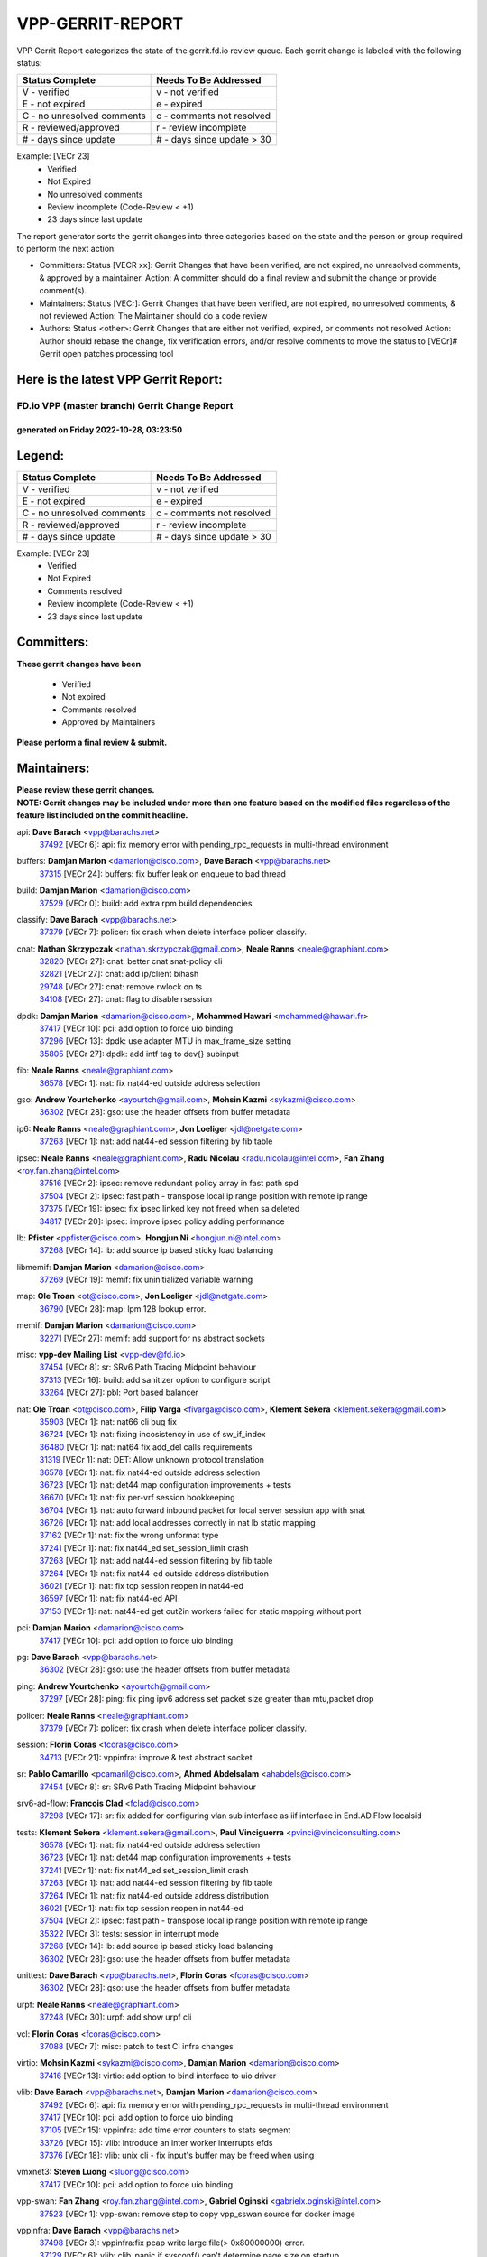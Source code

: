 #################
VPP-GERRIT-REPORT
#################

VPP Gerrit Report categorizes the state of the gerrit.fd.io review queue.  Each gerrit change is labeled with the following status:

========================== ===========================
Status Complete            Needs To Be Addressed
========================== ===========================
V - verified               v - not verified
E - not expired            e - expired
C - no unresolved comments c - comments not resolved
R - reviewed/approved      r - review incomplete
# - days since update      # - days since update > 30
========================== ===========================

Example: [VECr 23]
    - Verified
    - Not Expired
    - No unresolved comments
    - Review incomplete (Code-Review < +1)
    - 23 days since last update

The report generator sorts the gerrit changes into three categories based on the state and the person or group required to perform the next action:

- Committers:
  Status [VECR xx]: Gerrit Changes that have been verified, are not expired, no unresolved comments, & approved by a maintainer.
  Action: A committer should do a final review and submit the change or provide comment(s).

- Maintainers:
  Status [VECr]: Gerrit Changes that have been verified, are not expired, no unresolved comments, & not reviewed
  Action: The Maintainer should do a code review

- Authors:
  Status <other>: Gerrit Changes that are either not verified, expired, or comments not resolved
  Action: Author should rebase the change, fix verification errors, and/or resolve comments to move the status to [VECr]# Gerrit open patches processing tool

Here is the latest VPP Gerrit Report:
-------------------------------------

==============================================
FD.io VPP (master branch) Gerrit Change Report
==============================================
--------------------------------------------
generated on Friday 2022-10-28, 03:23:50
--------------------------------------------


Legend:
-------
========================== ===========================
Status Complete            Needs To Be Addressed
========================== ===========================
V - verified               v - not verified
E - not expired            e - expired
C - no unresolved comments c - comments not resolved
R - reviewed/approved      r - review incomplete
# - days since update      # - days since update > 30
========================== ===========================

Example: [VECr 23]
    - Verified
    - Not Expired
    - Comments resolved
    - Review incomplete (Code-Review < +1)
    - 23 days since last update


Committers:
-----------
| **These gerrit changes have been**

    - Verified
    - Not expired
    - Comments resolved
    - Approved by Maintainers

| **Please perform a final review & submit.**

Maintainers:
------------
| **Please review these gerrit changes.**

| **NOTE: Gerrit changes may be included under more than one feature based on the modified files regardless of the feature list included on the commit headline.**

api: **Dave Barach** <vpp@barachs.net>
  | `37492 <https:////gerrit.fd.io/r/c/vpp/+/37492>`_ [VECr 6]: api: fix memory error with pending_rpc_requests in multi-thread environment

buffers: **Damjan Marion** <damarion@cisco.com>, **Dave Barach** <vpp@barachs.net>
  | `37315 <https:////gerrit.fd.io/r/c/vpp/+/37315>`_ [VECr 24]: buffers: fix buffer leak on enqueue to bad thread

build: **Damjan Marion** <damarion@cisco.com>
  | `37529 <https:////gerrit.fd.io/r/c/vpp/+/37529>`_ [VECr 0]: build: add extra rpm build dependencies

classify: **Dave Barach** <vpp@barachs.net>
  | `37379 <https:////gerrit.fd.io/r/c/vpp/+/37379>`_ [VECr 7]: policer: fix crash when delete interface policer classify.

cnat: **Nathan Skrzypczak** <nathan.skrzypczak@gmail.com>, **Neale Ranns** <neale@graphiant.com>
  | `32820 <https:////gerrit.fd.io/r/c/vpp/+/32820>`_ [VECr 27]: cnat: better cnat snat-policy cli
  | `32821 <https:////gerrit.fd.io/r/c/vpp/+/32821>`_ [VECr 27]: cnat: add ip/client bihash
  | `29748 <https:////gerrit.fd.io/r/c/vpp/+/29748>`_ [VECr 27]: cnat: remove rwlock on ts
  | `34108 <https:////gerrit.fd.io/r/c/vpp/+/34108>`_ [VECr 27]: cnat: flag to disable rsession

dpdk: **Damjan Marion** <damarion@cisco.com>, **Mohammed Hawari** <mohammed@hawari.fr>
  | `37417 <https:////gerrit.fd.io/r/c/vpp/+/37417>`_ [VECr 10]: pci: add option to force uio binding
  | `37296 <https:////gerrit.fd.io/r/c/vpp/+/37296>`_ [VECr 13]: dpdk: use adapter MTU in max_frame_size setting
  | `35805 <https:////gerrit.fd.io/r/c/vpp/+/35805>`_ [VECr 27]: dpdk: add intf tag to dev{} subinput

fib: **Neale Ranns** <neale@graphiant.com>
  | `36578 <https:////gerrit.fd.io/r/c/vpp/+/36578>`_ [VECr 1]: nat: fix nat44-ed outside address selection

gso: **Andrew Yourtchenko** <ayourtch@gmail.com>, **Mohsin Kazmi** <sykazmi@cisco.com>
  | `36302 <https:////gerrit.fd.io/r/c/vpp/+/36302>`_ [VECr 28]: gso: use the header offsets from buffer metadata

ip6: **Neale Ranns** <neale@graphiant.com>, **Jon Loeliger** <jdl@netgate.com>
  | `37263 <https:////gerrit.fd.io/r/c/vpp/+/37263>`_ [VECr 1]: nat: add nat44-ed session filtering by fib table

ipsec: **Neale Ranns** <neale@graphiant.com>, **Radu Nicolau** <radu.nicolau@intel.com>, **Fan Zhang** <roy.fan.zhang@intel.com>
  | `37516 <https:////gerrit.fd.io/r/c/vpp/+/37516>`_ [VECr 2]: ipsec: remove redundant policy array in fast path spd
  | `37504 <https:////gerrit.fd.io/r/c/vpp/+/37504>`_ [VECr 2]: ipsec: fast path - transpose local ip range position with remote ip range
  | `37375 <https:////gerrit.fd.io/r/c/vpp/+/37375>`_ [VECr 19]: ipsec: fix ipsec linked key not freed when sa deleted
  | `34817 <https:////gerrit.fd.io/r/c/vpp/+/34817>`_ [VECr 20]: ipsec: improve ipsec policy adding performance

lb: **Pfister** <ppfister@cisco.com>, **Hongjun Ni** <hongjun.ni@intel.com>
  | `37268 <https:////gerrit.fd.io/r/c/vpp/+/37268>`_ [VECr 14]: lb: add source ip based sticky load balancing

libmemif: **Damjan Marion** <damarion@cisco.com>
  | `37269 <https:////gerrit.fd.io/r/c/vpp/+/37269>`_ [VECr 19]: memif: fix uninitialized variable warning

map: **Ole Troan** <ot@cisco.com>, **Jon Loeliger** <jdl@netgate.com>
  | `36790 <https:////gerrit.fd.io/r/c/vpp/+/36790>`_ [VECr 28]: map: lpm 128 lookup error.

memif: **Damjan Marion** <damarion@cisco.com>
  | `32271 <https:////gerrit.fd.io/r/c/vpp/+/32271>`_ [VECr 27]: memif: add support for ns abstract sockets

misc: **vpp-dev Mailing List** <vpp-dev@fd.io>
  | `37454 <https:////gerrit.fd.io/r/c/vpp/+/37454>`_ [VECr 8]: sr: SRv6 Path Tracing Midpoint behaviour
  | `37313 <https:////gerrit.fd.io/r/c/vpp/+/37313>`_ [VECr 16]: build: add sanitizer option to configure script
  | `33264 <https:////gerrit.fd.io/r/c/vpp/+/33264>`_ [VECr 27]: pbl: Port based balancer

nat: **Ole Troan** <ot@cisco.com>, **Filip Varga** <fivarga@cisco.com>, **Klement Sekera** <klement.sekera@gmail.com>
  | `35903 <https:////gerrit.fd.io/r/c/vpp/+/35903>`_ [VECr 1]: nat: nat66 cli bug fix
  | `36724 <https:////gerrit.fd.io/r/c/vpp/+/36724>`_ [VECr 1]: nat: fixing incosistency in use of sw_if_index
  | `36480 <https:////gerrit.fd.io/r/c/vpp/+/36480>`_ [VECr 1]: nat: nat64 fix add_del calls requirements
  | `31319 <https:////gerrit.fd.io/r/c/vpp/+/31319>`_ [VECr 1]: nat: DET: Allow unknown protocol translation
  | `36578 <https:////gerrit.fd.io/r/c/vpp/+/36578>`_ [VECr 1]: nat: fix nat44-ed outside address selection
  | `36723 <https:////gerrit.fd.io/r/c/vpp/+/36723>`_ [VECr 1]: nat: det44 map configuration improvements + tests
  | `36670 <https:////gerrit.fd.io/r/c/vpp/+/36670>`_ [VECr 1]: nat: fix per-vrf session bookkeeping
  | `36704 <https:////gerrit.fd.io/r/c/vpp/+/36704>`_ [VECr 1]: nat: auto forward inbound packet for local server session app with snat
  | `36726 <https:////gerrit.fd.io/r/c/vpp/+/36726>`_ [VECr 1]: nat: add local addresses correctly in nat lb static mapping
  | `37162 <https:////gerrit.fd.io/r/c/vpp/+/37162>`_ [VECr 1]: nat: fix the wrong unformat type
  | `37241 <https:////gerrit.fd.io/r/c/vpp/+/37241>`_ [VECr 1]: nat: fix nat44_ed set_session_limit crash
  | `37263 <https:////gerrit.fd.io/r/c/vpp/+/37263>`_ [VECr 1]: nat: add nat44-ed session filtering by fib table
  | `37264 <https:////gerrit.fd.io/r/c/vpp/+/37264>`_ [VECr 1]: nat: fix nat44-ed outside address distribution
  | `36021 <https:////gerrit.fd.io/r/c/vpp/+/36021>`_ [VECr 1]: nat: fix tcp session reopen in nat44-ed
  | `36597 <https:////gerrit.fd.io/r/c/vpp/+/36597>`_ [VECr 1]: nat: fix nat44-ed API
  | `37153 <https:////gerrit.fd.io/r/c/vpp/+/37153>`_ [VECr 1]: nat: nat44-ed get out2in workers failed for static mapping without port

pci: **Damjan Marion** <damarion@cisco.com>
  | `37417 <https:////gerrit.fd.io/r/c/vpp/+/37417>`_ [VECr 10]: pci: add option to force uio binding

pg: **Dave Barach** <vpp@barachs.net>
  | `36302 <https:////gerrit.fd.io/r/c/vpp/+/36302>`_ [VECr 28]: gso: use the header offsets from buffer metadata

ping: **Andrew Yourtchenko** <ayourtch@gmail.com>
  | `37297 <https:////gerrit.fd.io/r/c/vpp/+/37297>`_ [VECr 28]: ping: fix ping ipv6 address set packet size greater than  mtu,packet drop

policer: **Neale Ranns** <neale@graphiant.com>
  | `37379 <https:////gerrit.fd.io/r/c/vpp/+/37379>`_ [VECr 7]: policer: fix crash when delete interface policer classify.

session: **Florin Coras** <fcoras@cisco.com>
  | `34713 <https:////gerrit.fd.io/r/c/vpp/+/34713>`_ [VECr 21]: vppinfra: improve & test abstract socket

sr: **Pablo Camarillo** <pcamaril@cisco.com>, **Ahmed Abdelsalam** <ahabdels@cisco.com>
  | `37454 <https:////gerrit.fd.io/r/c/vpp/+/37454>`_ [VECr 8]: sr: SRv6 Path Tracing Midpoint behaviour

srv6-ad-flow: **Francois Clad** <fclad@cisco.com>
  | `37298 <https:////gerrit.fd.io/r/c/vpp/+/37298>`_ [VECr 17]: sr: fix added for configuring vlan sub interface as iif interface in End.AD.Flow localsid

tests: **Klement Sekera** <klement.sekera@gmail.com>, **Paul Vinciguerra** <pvinci@vinciconsulting.com>
  | `36578 <https:////gerrit.fd.io/r/c/vpp/+/36578>`_ [VECr 1]: nat: fix nat44-ed outside address selection
  | `36723 <https:////gerrit.fd.io/r/c/vpp/+/36723>`_ [VECr 1]: nat: det44 map configuration improvements + tests
  | `37241 <https:////gerrit.fd.io/r/c/vpp/+/37241>`_ [VECr 1]: nat: fix nat44_ed set_session_limit crash
  | `37263 <https:////gerrit.fd.io/r/c/vpp/+/37263>`_ [VECr 1]: nat: add nat44-ed session filtering by fib table
  | `37264 <https:////gerrit.fd.io/r/c/vpp/+/37264>`_ [VECr 1]: nat: fix nat44-ed outside address distribution
  | `36021 <https:////gerrit.fd.io/r/c/vpp/+/36021>`_ [VECr 1]: nat: fix tcp session reopen in nat44-ed
  | `37504 <https:////gerrit.fd.io/r/c/vpp/+/37504>`_ [VECr 2]: ipsec: fast path - transpose local ip range position with remote ip range
  | `35322 <https:////gerrit.fd.io/r/c/vpp/+/35322>`_ [VECr 3]: tests: session in interrupt mode
  | `37268 <https:////gerrit.fd.io/r/c/vpp/+/37268>`_ [VECr 14]: lb: add source ip based sticky load balancing
  | `36302 <https:////gerrit.fd.io/r/c/vpp/+/36302>`_ [VECr 28]: gso: use the header offsets from buffer metadata

unittest: **Dave Barach** <vpp@barachs.net>, **Florin Coras** <fcoras@cisco.com>
  | `36302 <https:////gerrit.fd.io/r/c/vpp/+/36302>`_ [VECr 28]: gso: use the header offsets from buffer metadata

urpf: **Neale Ranns** <neale@graphiant.com>
  | `37248 <https:////gerrit.fd.io/r/c/vpp/+/37248>`_ [VECr 30]: urpf: add show urpf cli

vcl: **Florin Coras** <fcoras@cisco.com>
  | `37088 <https:////gerrit.fd.io/r/c/vpp/+/37088>`_ [VECr 7]: misc: patch to test CI infra changes

virtio: **Mohsin Kazmi** <sykazmi@cisco.com>, **Damjan Marion** <damarion@cisco.com>
  | `37416 <https:////gerrit.fd.io/r/c/vpp/+/37416>`_ [VECr 13]: virtio: add option to bind interface to uio driver

vlib: **Dave Barach** <vpp@barachs.net>, **Damjan Marion** <damarion@cisco.com>
  | `37492 <https:////gerrit.fd.io/r/c/vpp/+/37492>`_ [VECr 6]: api: fix memory error with pending_rpc_requests in multi-thread environment
  | `37417 <https:////gerrit.fd.io/r/c/vpp/+/37417>`_ [VECr 10]: pci: add option to force uio binding
  | `37105 <https:////gerrit.fd.io/r/c/vpp/+/37105>`_ [VECr 15]: vppinfra: add time error counters to stats segment
  | `33726 <https:////gerrit.fd.io/r/c/vpp/+/33726>`_ [VECr 15]: vlib: introduce an inter worker interrupts efds
  | `37376 <https:////gerrit.fd.io/r/c/vpp/+/37376>`_ [VECr 18]: vlib: unix cli - fix input's buffer may be freed when using

vmxnet3: **Steven Luong** <sluong@cisco.com>
  | `37417 <https:////gerrit.fd.io/r/c/vpp/+/37417>`_ [VECr 10]: pci: add option to force uio binding

vpp-swan: **Fan Zhang** <roy.fan.zhang@intel.com>, **Gabriel Oginski** <gabrielx.oginski@intel.com>
  | `37523 <https:////gerrit.fd.io/r/c/vpp/+/37523>`_ [VECr 1]: vpp-swan: remove step to copy vpp_sswan source for docker image

vppinfra: **Dave Barach** <vpp@barachs.net>
  | `37498 <https:////gerrit.fd.io/r/c/vpp/+/37498>`_ [VECr 3]: vppinfra:fix pcap write large file(> 0x80000000) error.
  | `37129 <https:////gerrit.fd.io/r/c/vpp/+/37129>`_ [VECr 6]: vlib: clib_panic if sysconf() can't determine page size on startup
  | `37105 <https:////gerrit.fd.io/r/c/vpp/+/37105>`_ [VECr 15]: vppinfra: add time error counters to stats segment
  | `34713 <https:////gerrit.fd.io/r/c/vpp/+/34713>`_ [VECr 21]: vppinfra: improve & test abstract socket
  | `37270 <https:////gerrit.fd.io/r/c/vpp/+/37270>`_ [VECr 29]: vppinfra: fix pool free bitmap allocation

wireguard: **Artem Glazychev** <artem.glazychev@xored.com>, **Fan Zhang** <roy.fan.zhang@intel.com>
  | `37518 <https:////gerrit.fd.io/r/c/vpp/+/37518>`_ [VECr 1]: wireguard: compute checksum for outer ipv6 header

Authors:
--------
**Please rebase and fix verification failures on these gerrit changes.**

** Lawrence chen** <326942298@qq.com>:

  | `37066 <https:////gerrit.fd.io/r/c/vpp/+/37066>`_ [veC 53]: api trace data about is_mp_safe is opposite，when is_mp_safe is 1, the ed->barrier is 0, so enum_strings[0] shoud be "mp-safe".
  | `37068 <https:////gerrit.fd.io/r/c/vpp/+/37068>`_ [veC 55]: api trace data about is_mp_safe is opposite，when is_mp_safe is 1, the ed->barrier is 0, so enum_strings[0] shoud be "mp-safe".

**Aleksander Djuric** <aleksander.djuric@gmail.com>:

  | `24306 <https:////gerrit.fd.io/r/c/vpp/+/24306>`_ [veC 891]: dhcp: add nodns and nodefault params
  | `24309 <https:////gerrit.fd.io/r/c/vpp/+/24309>`_ [VeC 995]: ip: ip4/ip6 local ping support
  | `24341 <https:////gerrit.fd.io/r/c/vpp/+/24341>`_ [VeC 1009]: fib: fib entry post install fix
  | `24424 <https:////gerrit.fd.io/r/c/vpp/+/24424>`_ [VeC 1009]: ip: fib headers refactoring
  | `23146 <https:////gerrit.fd.io/r/c/vpp/+/23146>`_ [VeC 1091]: vlib: add event-logger params delta/no-delta/date-time

**Alexander Gryanko** <xpahos@gmail.com>:

  | `13361 <https:////gerrit.fd.io/r/c/vpp/+/13361>`_ [veC 1428]: VOM: Add flush method to dump_cmd

**Alexander Kabaev** <kan@freebsd.org>:

  | `22272 <https:////gerrit.fd.io/r/c/vpp/+/22272>`_ [VeC 1094]: vlib: allow configuration for default rate limit

**Aloys Augustin** <aloaugus@cisco.com>:

  | `34844 <https:////gerrit.fd.io/r/c/vpp/+/34844>`_ [veC 227]: misc: fix physmem allocation error handling
  | `27474 <https:////gerrit.fd.io/r/c/vpp/+/27474>`_ [veC 870]: ip: expose API to enable IP4 on an interface
  | `27460 <https:////gerrit.fd.io/r/c/vpp/+/27460>`_ [veC 872]: quic: WIP: improve scheduling
  | `27127 <https:////gerrit.fd.io/r/c/vpp/+/27127>`_ [veC 885]: ipsec: WIP: IPsec SA pinning experiment
  | `25996 <https:////gerrit.fd.io/r/c/vpp/+/25996>`_ [veC 952]: tap: improve default rx scheduling

**Anatoly Nikulin** <trotux@gmail.com>:

  | `31917 <https:////gerrit.fd.io/r/c/vpp/+/31917>`_ [veC 567]: acl: fix enabling interface counters

**Andreas Schultz** <aschultz@warp10.net>:

  | `27097 <https:////gerrit.fd.io/r/c/vpp/+/27097>`_ [VeC 895]: misc: pass NULL instead off 0 for pointer in variadic functions
  | `15798 <https:////gerrit.fd.io/r/c/vpp/+/15798>`_ [vec 920]: upf: Initial implementation of 3GPP TS 23.214 GTP-U UPF
  | `26038 <https:////gerrit.fd.io/r/c/vpp/+/26038>`_ [veC 951]: tcp: move options parse to separate reusable function
  | `25223 <https:////gerrit.fd.io/r/c/vpp/+/25223>`_ [vec 974]: docs: document alternate compression tools for core files
  | `16092 <https:////gerrit.fd.io/r/c/vpp/+/16092>`_ [veC 1436]: handle invalid session in tcp shutdown procedures

**Andrej Kozemcak** <andrej.kozemcak@pantheon.tech>:

  | `20489 <https:////gerrit.fd.io/r/c/vpp/+/20489>`_ [veC 1211]: DO_NOT_MERGE: Test build VOM packaged.
  | `16818 <https:////gerrit.fd.io/r/c/vpp/+/16818>`_ [VeC 1375]: Fix asserting in ip4_tcp_udp_compute_checksum.

**Andrew Yourtchenko** <ayourtch@gmail.com>:

  | `37536 <https:////gerrit.fd.io/r/c/vpp/+/37536>`_ [vEC 1]: misc: VPP 22.10 Release Notes
  | `35638 <https:////gerrit.fd.io/r/c/vpp/+/35638>`_ [vEC 6]: fateshare: a plugin for managing child processes
  | `31368 <https:////gerrit.fd.io/r/c/vpp/+/31368>`_ [Vec 127]: vlib: Sleep less in unix input if there were active signals recently
  | `36377 <https:////gerrit.fd.io/r/c/vpp/+/36377>`_ [VeC 140]: tests: add libmemif tests
  | `36142 <https:////gerrit.fd.io/r/c/vpp/+/36142>`_ [veC 158]: build: add a check that "Fix" commits also refer to the commit that they are fixing
  | `28513 <https:////gerrit.fd.io/r/c/vpp/+/28513>`_ [veC 190]: capo: Calico Policies plugin
  | `35955 <https:////gerrit.fd.io/r/c/vpp/+/35955>`_ [Vec 197]: api: do not attempt to pass the null queue pointer from vl_api_can_send_msg
  | `28083 <https:////gerrit.fd.io/r/c/vpp/+/28083>`_ [VeC 272]: acl: acl-plugin custom policies
  | `34635 <https:////gerrit.fd.io/r/c/vpp/+/34635>`_ [veC 274]: ip: punt socket - take the tags in Ethernet header into consideration
  | `32164 <https:////gerrit.fd.io/r/c/vpp/+/32164>`_ [veC 385]: acl: change the algorithm for cleaning the sessions from purgatory
  | `26945 <https:////gerrit.fd.io/r/c/vpp/+/26945>`_ [veC 903]: (to be edited) expectations on tests for the test framework

**Andrey "Zed" Zaikin** <zmail11@gmail.com>:

  | `12748 <https:////gerrit.fd.io/r/c/vpp/+/12748>`_ [VeC 1616]: lb: add missing vip/as indexes to trace strings

**Arthas Kang** <arthas.kang@163.com>:

  | `31084 <https:////gerrit.fd.io/r/c/vpp/+/31084>`_ [veC 632]: plugin lb Fixed NAT4 SNAT invalid src_port ; Add NAT4 TCP SNAT support; Fixed NAT4 add SNAT map with protocol 0;

**Arthur de Kerhor** <arthurdekerhor@gmail.com>:

  | `32695 <https:////gerrit.fd.io/r/c/vpp/+/32695>`_ [VEc 0]: ip: add support for buffer offload metadata in ip midchain
  | `37059 <https:////gerrit.fd.io/r/c/vpp/+/37059>`_ [VEc 1]: ipsec: new api for sa ips and ports updates

**Asumu Takikawa** <asumu@igalia.com>:

  | `16387 <https:////gerrit.fd.io/r/c/vpp/+/16387>`_ [veC 1414]: nat: fix issues in MAP-E port allocation mode
  | `16388 <https:////gerrit.fd.io/r/c/vpp/+/16388>`_ [veC 1421]: CSIT-541: add lwB4 functionality for lw4o6

**Atzm Watanabe** <atzmism@gmail.com>:

  | `36935 <https:////gerrit.fd.io/r/c/vpp/+/36935>`_ [VeC 51]: ikev2: accept rekey request for IKE SA
  | `35224 <https:////gerrit.fd.io/r/c/vpp/+/35224>`_ [VeC 262]: ikev2: fix profile_index for ikev2_sa_dump API

**Avinash Gonsalves** <avinash.gonsalves@nokia.com>:

  | `15084 <https:////gerrit.fd.io/r/c/vpp/+/15084>`_ [veC 625]: ipsec: add multicore crypto scheduler support

**Baruch Siach** <baruch@siach.name>:

  | `33935 <https:////gerrit.fd.io/r/c/vpp/+/33935>`_ [veC 389]: vppinfra: decode aarch64 PC in signal handler
  | `33934 <https:////gerrit.fd.io/r/c/vpp/+/33934>`_ [veC 389]: vppinfra: remove redundant local variables initialization

**Benoît Ganne** <bganne@cisco.com>:

  | `33455 <https:////gerrit.fd.io/r/c/vpp/+/33455>`_ [VEc 2]: ip_session_redirect: add session redirect plugin

**Berenger Foucher** <berenger.foucher@stagiaires.ssi.gouv.fr>:

  | `14578 <https:////gerrit.fd.io/r/c/vpp/+/14578>`_ [veC 1518]: Add X509 authentication support to IKEv2 in VPP

**Bhishma Acharya** <bhishma@rtbrick.com>:

  | `36705 <https:////gerrit.fd.io/r/c/vpp/+/36705>`_ [VeC 91]: ip-neighbor: Fixed delay(1~2s) in neighbor-probe interval
  | `35927 <https:////gerrit.fd.io/r/c/vpp/+/35927>`_ [VeC 198]: fib: enhancement to support change table-id associated with fib-table

**Brant Lin** <brant.lin@ericsson.com>:

  | `14902 <https:////gerrit.fd.io/r/c/vpp/+/14902>`_ [veC 1498]: Fix the crash when creating the vapi context

**Carl Baldwin** <carl@ecbaldwin.net>:

  | `23528 <https:////gerrit.fd.io/r/c/vpp/+/23528>`_ [vec 1074]: docs: Remove redundancy on building VPP page

**Carl Smith** <carl.smith@alliedtelesis.co.nz>:

  | `23634 <https:////gerrit.fd.io/r/c/vpp/+/23634>`_ [VeC 1066]: ipip: return existing if_index if tunnel already exists.

**Chinmaya Agarwal** <chinmaya.agarwal@hsc.com>:

  | `33635 <https:////gerrit.fd.io/r/c/vpp/+/33635>`_ [VeC 420]: sr: fix added for returning correct value for behavior field in API message

**Chris Luke** <chris_luke@comcast.com>:

  | `9483 <https:////gerrit.fd.io/r/c/vpp/+/9483>`_ [VeC 1653]: PAPI unserializer for reply_in_shmem data (VPP-136)
  | `9482 <https:////gerrit.fd.io/r/c/vpp/+/9482>`_ [VeC 1653]: Add fetching shmem support to vpp_papi (VPP-136)

**Christian Hopps** <chopps@chopps.org>:

  | `28657 <https:////gerrit.fd.io/r/c/vpp/+/28657>`_ [VeC 784]: misc: vpp_get_stats: add dump-machine formatting
  | `22353 <https:////gerrit.fd.io/r/c/vpp/+/22353>`_ [veC 1093]: vlib: add option to use stderr instead of syslog.

**Clement Durand** <clement.durand@polytechnique.edu>:

  | `6274 <https:////gerrit.fd.io/r/c/vpp/+/6274>`_ [veC 1715]: elog: Text-format dump of event logs.

**Damjan Marion** <dmarion@0xa5.net>:

  | `36067 <https:////gerrit.fd.io/r/c/vpp/+/36067>`_ [VeC 177]: vppinfra: move cJSON and jsonformat to vlibmemory
  | `35155 <https:////gerrit.fd.io/r/c/vpp/+/35155>`_ [veC 259]: vppinfra: universal splats and aligned loads/stores
  | `34856 <https:////gerrit.fd.io/r/c/vpp/+/34856>`_ [veC 292]: ethernet: promisc refactor
  | `34845 <https:////gerrit.fd.io/r/c/vpp/+/34845>`_ [veC 293]: ethernet: add_del_mac and change_mac are ethernet specific

**Daniel Beres** <daniel.beres@pantheon.tech>:

  | `34628 <https:////gerrit.fd.io/r/c/vpp/+/34628>`_ [VeC 290]: dns: support AAAA over IPV4

**Dastin Wilski** <dastin.wilski@gmail.com>:

  | `37060 <https:////gerrit.fd.io/r/c/vpp/+/37060>`_ [VeC 54]: ipsec: esp_encrypt prefetch and unroll

**Dave Wallace** <dwallacelf@gmail.com>:

  | `37420 <https:////gerrit.fd.io/r/c/vpp/+/37420>`_ [VEc 7]: tests: remove intermittent failing tests on vpp_debug image
  | `33727 <https:////gerrit.fd.io/r/c/vpp/+/33727>`_ [VeC 274]: tests: relicense
  | `33707 <https:////gerrit.fd.io/r/c/vpp/+/33707>`_ [VeC 279]: papi: relicense

**David Johnson** <davijoh3@cisco.com>:

  | `16670 <https:////gerrit.fd.io/r/c/vpp/+/16670>`_ [veC 1371]: Fix various -Wmaybe-uninitialized and -Wstrict-overflow warnings

**Dmitry Vakhrushev** <dmitry@netgate.com>:

  | `25502 <https:////gerrit.fd.io/r/c/vpp/+/25502>`_ [Vec 527]: interface: getting interface device specific info

**Dmitry Valter** <dvalter@protonmail.com>:

  | `34694 <https:////gerrit.fd.io/r/c/vpp/+/34694>`_ [VeC 202]: vlib: remove process restart cli
  | `34800 <https:////gerrit.fd.io/r/c/vpp/+/34800>`_ [VeC 210]: vppinfra: fix non-zero offsets to NULL pointer

**Ed Kern** <ejk@cisco.com>:

  | `20442 <https:////gerrit.fd.io/r/c/vpp/+/20442>`_ [veC 1214]: build: do not merge

**Ed Warnicke** <hagbard@gmail.com>:

  | `14394 <https:////gerrit.fd.io/r/c/vpp/+/14394>`_ [VeC 1528]: Update docker files to reflect best pratices.

**Faicker Mo** <faicker.mo@ucloud.cn>:

  | `18207 <https:////gerrit.fd.io/r/c/vpp/+/18207>`_ [VeC 1322]: dpdk: Fix tx queue overflow when multi workers are used

**Feng Gao** <davidfgao@tencent.com>:

  | `26296 <https:////gerrit.fd.io/r/c/vpp/+/26296>`_ [veC 938]: ipsec: Correct inconsistent alignment for crypto_op

**Filip Varga** <fivarga@cisco.com>:

  | `35444 <https:////gerrit.fd.io/r/c/vpp/+/35444>`_ [vEC 1]: nat: nat44-ed cleanup & improvements
  | `35966 <https:////gerrit.fd.io/r/c/vpp/+/35966>`_ [vEC 1]: nat: nat44-ed update timeout api
  | `34929 <https:////gerrit.fd.io/r/c/vpp/+/34929>`_ [vEC 1]: nat: det44 map configuration improvements

**Florin Coras** <florin.coras@gmail.com>:

  | `36252 <https:////gerrit.fd.io/r/c/vpp/+/36252>`_ [VeC 150]: svm: multi chunk allocs if requests larger than max chunk
  | `23529 <https:////gerrit.fd.io/r/c/vpp/+/23529>`_ [VeC 415]: tcp: fin on data packets

**Gabriel Oginski** <gabrielx.oginski@intel.com>:

  | `37361 <https:////gerrit.fd.io/r/c/vpp/+/37361>`_ [VEc 2]: wireguard: add atomic mutex
  | `36133 <https:////gerrit.fd.io/r/c/vpp/+/36133>`_ [veC 165]: vapi: add a new api for ipsec for collecting date
  | `32655 <https:////gerrit.fd.io/r/c/vpp/+/32655>`_ [VeC 503]: crypto: fix possible frame resize

**GaoChX** <chiso.gao@gmail.com>:

  | `37010 <https:////gerrit.fd.io/r/c/vpp/+/37010>`_ [VeC 50]: interface: fix crash if vnet_hw_if_get_rx_queue return zero

**Gary Boon** <gboon@cisco.com>:

  | `30522 <https:////gerrit.fd.io/r/c/vpp/+/30522>`_ [veC 675]: Add callback support for the dispatch node.
  | `30239 <https:////gerrit.fd.io/r/c/vpp/+/30239>`_ [veC 694]: Add a new function to the MCAP logic that allows a custom header to be added on top of the data in a vlib buffer.
  | `25517 <https:////gerrit.fd.io/r/c/vpp/+/25517>`_ [VeC 973]: vlib: check for null handoff queue element in vlib_buffer_enqueue_to_thread

**Gerard Keown** <gerard.keown@enea.com>:

  | `24369 <https:////gerrit.fd.io/r/c/vpp/+/24369>`_ [veC 1015]: cores: mismatching "worker" & "corelist-workers" parameters can cause coredump

**Govindarajan Mohandoss** <govindarajan.mohandoss@arm.com>:

  | `28164 <https:////gerrit.fd.io/r/c/vpp/+/28164>`_ [veC 807]: acl: ACL Plugin performance improvement for both SF and SL modes
  | `27167 <https:////gerrit.fd.io/r/c/vpp/+/27167>`_ [veC 883]: acl: ACL Plugin performance improvement for both SF and SL modes

**Hedi Bouattour** <hedibouattour2010@gmail.com>:

  | `34726 <https:////gerrit.fd.io/r/c/vpp/+/34726>`_ [VeC 83]: interface: add buffer stats api

**Hemant Singh** <hemant@mnkcg.com>:

  | `32077 <https:////gerrit.fd.io/r/c/vpp/+/32077>`_ [veC 447]: fixstyle
  | `32023 <https:////gerrit.fd.io/r/c/vpp/+/32023>`_ [veC 554]: ip-neighbor: Add ip_neighbor_find_entry with ip+interface key

**IJsbrand Wijnands** <iwijnand@cisco.com>:

  | `25696 <https:////gerrit.fd.io/r/c/vpp/+/25696>`_ [veC 966]: mpls: add user defined name tag to mpls tunnels
  | `25678 <https:////gerrit.fd.io/r/c/vpp/+/25678>`_ [veC 966]: tap: tap dev_name and default value for bin api
  | `25677 <https:////gerrit.fd.io/r/c/vpp/+/25677>`_ [veC 966]: tap: tap dev_name and default value for bin api

**Ignas Bačius** <ignas@noia.network>:

  | `22733 <https:////gerrit.fd.io/r/c/vpp/+/22733>`_ [VeC 1088]: gre: allow to delete tunnel by sw_if_index
  | `22666 <https:////gerrit.fd.io/r/c/vpp/+/22666>`_ [VeC 1109]: ip: fix possible use of uninitialized variable

**Igor Mikhailov** <imichail@cisco.com>:

  | `15131 <https:////gerrit.fd.io/r/c/vpp/+/15131>`_ [VeC 1452]: Ensure VPP library version has 2 digits separated by dot.

**Ilia Abashin** <abashinos@gmail.com>:

  | `20234 <https:////gerrit.fd.io/r/c/vpp/+/20234>`_ [veC 1225]: Updated vpp_if_stats to latest version, including fresh documentation

**Ivan Shvedunov** <ivan4th@gmail.com>:

  | `36592 <https:////gerrit.fd.io/r/c/vpp/+/36592>`_ [VeC 114]: stats: handle interface renames properly
  | `36590 <https:////gerrit.fd.io/r/c/vpp/+/36590>`_ [VeC 114]: nat: fix handling checksum offload in nat44-ed
  | `28085 <https:////gerrit.fd.io/r/c/vpp/+/28085>`_ [Vec 821]: hsa: fix proxy crash upon failed connect

**Jack Xu** <jack.c.xu@ericsson.com>:

  | `18406 <https:////gerrit.fd.io/r/c/vpp/+/18406>`_ [veC 1314]: fix multi-enable bug of enable feature function

**Jakub Grajciar** <jgrajcia@cisco.com>:

  | `30575 <https:////gerrit.fd.io/r/c/vpp/+/30575>`_ [VeC 379]: libmemif: add shm debug APIs
  | `28175 <https:////gerrit.fd.io/r/c/vpp/+/28175>`_ [Vec 525]: api: implement api for api trace
  | `29526 <https:////gerrit.fd.io/r/c/vpp/+/29526>`_ [vec 559]: api: python object model
  | `30216 <https:////gerrit.fd.io/r/c/vpp/+/30216>`_ [vec 693]: tests: remove sr_mpls from vpp_papi_provider and add sr_mpls object models
  | `30125 <https:////gerrit.fd.io/r/c/vpp/+/30125>`_ [Vec 695]: tests: remove igmp from vpp_papi_provider and refactor igmp object models

**Jakub Havas** <jakub.havas@pantheon.tech>:

  | `33130 <https:////gerrit.fd.io/r/c/vpp/+/33130>`_ [VeC 469]: udp: create an api to dump decaps
  | `32948 <https:////gerrit.fd.io/r/c/vpp/+/32948>`_ [veC 485]: ipfix-export: replace cli command with an implemented api function

**Jan Cavojsky** <jan.cavojsky@pantheon.tech>:

  | `28899 <https:////gerrit.fd.io/r/c/vpp/+/28899>`_ [veC 629]: flowprobe: add API dump of params and list of interfaces for recording
  | `25992 <https:////gerrit.fd.io/r/c/vpp/+/25992>`_ [veC 688]: libmemif: update example applications and documentation
  | `28988 <https:////gerrit.fd.io/r/c/vpp/+/28988>`_ [VeC 765]: vat: avoid crash vpp after command ip_table_dump

**Jason Zhang** <jason.zhang2@arm.com>:

  | `22355 <https:////gerrit.fd.io/r/c/vpp/+/22355>`_ [VeC 1091]: vppinfra: change CLIB_MEMORY_BARRIER to use C11 built-in atomic APIs

**Jasvinder Singh** <jasvinder.singh@intel.com>:

  | `16839 <https:////gerrit.fd.io/r/c/vpp/+/16839>`_ [VeC 1344]: HQoS: update scheduler to support mbuf sched field change

**Jawahar Gundapaneni** <jgundapa@cisco.com>:

  | `25995 <https:////gerrit.fd.io/r/c/vpp/+/25995>`_ [vec 674]: interface: Upstream TAP I/fs with ADMIN_UP
  | `26121 <https:////gerrit.fd.io/r/c/vpp/+/26121>`_ [vec 939]: memif: CLI to debug memif buffer contents

**Jessica Tallon** <tsyesika@igalia.com>:

  | `15500 <https:////gerrit.fd.io/r/c/vpp/+/15500>`_ [veC 1428]: VPP-923: Add trace filtering enhancement

**Jing Liu** <liu.jing5@zte.com.cn>:

  | `14335 <https:////gerrit.fd.io/r/c/vpp/+/14335>`_ [VeC 1518]: Add Memory barrier while calling clib_cpu_time_now

**Jing Peng** <jing@meter.com>:

  | `37058 <https:////gerrit.fd.io/r/c/vpp/+/37058>`_ [VeC 57]: vppapigen: fix json build error

**Jing Peng** <pj.hades@gmail.com>:

  | `36186 <https:////gerrit.fd.io/r/c/vpp/+/36186>`_ [VeC 160]: nat: fix nat44 fib reference count bookkeeping
  | `36062 <https:////gerrit.fd.io/r/c/vpp/+/36062>`_ [VeC 182]: vppinfra: fix duplicate bihash stat update
  | `36042 <https:////gerrit.fd.io/r/c/vpp/+/36042>`_ [VeC 184]: vppinfra: add bihash update interface

**John Lo** <lojultra2020@outlook.com>:

  | `14858 <https:////gerrit.fd.io/r/c/vpp/+/14858>`_ [veC 1480]: Bring back original l2-output node function

**Jordy You** <jordy.you@ericsson.com>:

  | `13016 <https:////gerrit.fd.io/r/c/vpp/+/13016>`_ [VeC 1498]: fix ip checksum issue for odd start address
  | `13002 <https:////gerrit.fd.io/r/c/vpp/+/13002>`_ [veC 1598]: fix ip checksum issue for odd start address if the input data is starting with an odd address,then the calcuation will be error

**Julius Milan** <julius.milan@pantheon.tech>:

  | `29050 <https:////gerrit.fd.io/r/c/vpp/+/29050>`_ [vec 628]: papi: fix name vector stats entry dump
  | `29030 <https:////gerrit.fd.io/r/c/vpp/+/29030>`_ [veC 688]: nat: add per host counters into det44
  | `29029 <https:////gerrit.fd.io/r/c/vpp/+/29029>`_ [VeC 764]: stats: enable setting of name vectors for plugins
  | `29028 <https:////gerrit.fd.io/r/c/vpp/+/29028>`_ [VeC 764]: stats: fix dump of null data entries
  | `25785 <https:////gerrit.fd.io/r/c/vpp/+/25785>`_ [veC 945]: vppinfra: add bitmap search next bit on interval

**Junfeng Wang** <drenfong.wang@intel.com>:

  | `33607 <https:////gerrit.fd.io/r/c/vpp/+/33607>`_ [Vec 272]: wireguard:avx512 blake3 for wireguard
  | `31581 <https:////gerrit.fd.io/r/c/vpp/+/31581>`_ [veC 587]: pppoe: init the variable of result0 result1
  | `29975 <https:////gerrit.fd.io/r/c/vpp/+/29975>`_ [veC 701]: l2: l2output avx512
  | `30117 <https:////gerrit.fd.io/r/c/vpp/+/30117>`_ [veC 701]: l2: test

**Keith Burns** <alagalah@gmail.com>:

  | `22368 <https:////gerrit.fd.io/r/c/vpp/+/22368>`_ [VeC 1125]: vat : VLAN subif formatter accepting 'vlan'       instead of 'vlan_id'

**Kevin Wang** <kevin.wang@arm.com>:

  | `10293 <https:////gerrit.fd.io/r/c/vpp/+/10293>`_ [veC 1731]: vppinfra: use __atomic_fetch_add instead of __sync_fetch_and_add builtins

**King Ma** <kinma@cisco.com>:

  | `20390 <https:////gerrit.fd.io/r/c/vpp/+/20390>`_ [VeC 920]: ip: make reassembled packet to preserve ip.fib_index

**Kingwel Xie** <kingwel.xie@ericsson.com>:

  | `16617 <https:////gerrit.fd.io/r/c/vpp/+/16617>`_ [veC 1326]: perfmon: improvement, HW_CACHE events
  | `16910 <https:////gerrit.fd.io/r/c/vpp/+/16910>`_ [veC 1376]: pg: improved unformat_user to show accurate error message

**Kiran Shastri** <shastrinator@gmail.com>:

  | `20445 <https:////gerrit.fd.io/r/c/vpp/+/20445>`_ [veC 1207]: Fix git usage in vom build scripts

**Klement Sekera** <klement.sekera@gmail.com>:

  | `35739 <https:////gerrit.fd.io/r/c/vpp/+/35739>`_ [veC 218]: tests: refactor assert*counter_equal APIs
  | `35218 <https:////gerrit.fd.io/r/c/vpp/+/35218>`_ [veC 264]: tests: prevent running as root
  | `32435 <https:////gerrit.fd.io/r/c/vpp/+/32435>`_ [veC 269]: nat: enhance test - make sure all workers are hit
  | `33507 <https:////gerrit.fd.io/r/c/vpp/+/33507>`_ [VeC 275]: nat: properly handle truncated packets
  | `27083 <https:////gerrit.fd.io/r/c/vpp/+/27083>`_ [veC 896]: nat: "users" dump for ED-NAT

**Korian Edeline** <korian.edeline@ulg.ac.be>:

  | `14083 <https:////gerrit.fd.io/r/c/vpp/+/14083>`_ [veC 1541]: consistent output for bitmap next_set&next_clear

**Kyeong Min Park** <pak2536@gmail.com>:

  | `30960 <https:////gerrit.fd.io/r/c/vpp/+/30960>`_ [veC 631]: memif: fix invalid next_index selection

**Leung Lai Yung** <benkerbuild@gmail.com>:

  | `36128 <https:////gerrit.fd.io/r/c/vpp/+/36128>`_ [VeC 165]: vppinfra: remove unused line

**Luo Yaozu** <luoyaozu@foxmail.com>:

  | `37073 <https:////gerrit.fd.io/r/c/vpp/+/37073>`_ [veC 52]: ip neighbor: fix debug log format output

**Mauricio Solis** <mauricio.solisjr@tno.nl>:

  | `29862 <https:////gerrit.fd.io/r/c/vpp/+/29862>`_ [VeC 249]: ip6 ioam: updated iOAM plugin based on https://github.com/inband-oam/ietf/blob/master/drafts/versions/03/draft-ietf-ippm-ioam-ipv6-options-03.txt and https://tools.ietf.org/html/draft-ietf-ippm-ioam-data-10

**Maxime Peim** <mpeim@cisco.com>:

  | `33019 <https:////gerrit.fd.io/r/c/vpp/+/33019>`_ [vec 456]: vlib: adaptive mode switching algorithm modification

**Mercury Noah** <mercury124185@gmail.com>:

  | `36492 <https:////gerrit.fd.io/r/c/vpp/+/36492>`_ [VeC 125]: ip6-nd: fix ip6-nd proxy issue
  | `35916 <https:////gerrit.fd.io/r/c/vpp/+/35916>`_ [VeC 197]: arp: fix the arp proxy issue

**Michael Yu** <michael.a.yu@nokia-sbell.com>:

  | `30454 <https:////gerrit.fd.io/r/c/vpp/+/30454>`_ [VeC 679]: devices: fix af-packet device TX stuck issue

**Michal Kalderon** <mkalderon@marvell.com>:

  | `34795 <https:////gerrit.fd.io/r/c/vpp/+/34795>`_ [vec 303]: svm: Fix chunk allocation when data_size is larger than max chunk size

**Miguel Borges de Freitas** <miguel-r-freitas@alticelabs.com>:

  | `37489 <https:////gerrit.fd.io/r/c/vpp/+/37489>`_ [VEc 3]: cnat: Fix unformat_cnat_snat_interface_map_type

**Miklos Tirpak** <miklos.tirpak@gmail.com>:

  | `34873 <https:////gerrit.fd.io/r/c/vpp/+/34873>`_ [VeC 290]: nat: reliable TCP conn close in NAT44-ed
  | `34851 <https:////gerrit.fd.io/r/c/vpp/+/34851>`_ [veC 293]: nat: reliable TCP conn establishment in NAT44-ed

**Mohammed Alshohayeb** <mshohayeb@wirefilter.com>:

  | `16470 <https:////gerrit.fd.io/r/c/vpp/+/16470>`_ [veC 1394]: docs: clarify doxygen vec _align behaviour.

**Mohsin Kazmi** <sykazmi@cisco.com>:

  | `37505 <https:////gerrit.fd.io/r/c/vpp/+/37505>`_ [vEC 6]: gso: add gso documentation
  | `37497 <https:////gerrit.fd.io/r/c/vpp/+/37497>`_ [vEC 7]: devices: make the gso and qdisc-bypass default
  | `36725 <https:////gerrit.fd.io/r/c/vpp/+/36725>`_ [Vec 92]: virtio: add support for tx-queue-size
  | `36513 <https:////gerrit.fd.io/r/c/vpp/+/36513>`_ [VeC 121]: libmemif: add the binaries in the packaging
  | `36484 <https:////gerrit.fd.io/r/c/vpp/+/36484>`_ [VeC 127]: libmemif: add testing application
  | `36296 <https:////gerrit.fd.io/r/c/vpp/+/36296>`_ [veC 150]: pg: fix the use of hdr offsets in buffer metadata
  | `35934 <https:////gerrit.fd.io/r/c/vpp/+/35934>`_ [veC 164]: devices: add cli support to enable disable qdisc bypass
  | `35912 <https:////gerrit.fd.io/r/c/vpp/+/35912>`_ [VeC 202]: interface: fix the processing levels
  | `34517 <https:////gerrit.fd.io/r/c/vpp/+/34517>`_ [Vec 346]: hash: fix the Extension Header for ipv6 in crc32_5tuples
  | `33954 <https:////gerrit.fd.io/r/c/vpp/+/33954>`_ [VeC 385]: process: vpp process privileges and capabilities
  | `32837 <https:////gerrit.fd.io/r/c/vpp/+/32837>`_ [veC 492]: gso: improve interface handling
  | `32470 <https:////gerrit.fd.io/r/c/vpp/+/32470>`_ [VeC 518]: virtio: fix the number of rxqs
  | `31700 <https:////gerrit.fd.io/r/c/vpp/+/31700>`_ [VeC 584]: interface: rename runtime data func
  | `31115 <https:////gerrit.fd.io/r/c/vpp/+/31115>`_ [VeC 624]: virtio: add multi-txq support for vhost user

**Nathan Moos** <nmoos@cisco.com>:

  | `30792 <https:////gerrit.fd.io/r/c/vpp/+/30792>`_ [Vec 640]: build: add config option for LD_PRELOAD

**Nathan Skrzypczak** <nathan.skrzypczak@gmail.com>:

  | `31449 <https:////gerrit.fd.io/r/c/vpp/+/31449>`_ [vEC 27]: cnat: dont compute offloaded cksums
  | `34734 <https:////gerrit.fd.io/r/c/vpp/+/34734>`_ [VeC 101]: memif: autogenerate socket_ids
  | `35756 <https:////gerrit.fd.io/r/c/vpp/+/35756>`_ [VeC 218]: cnat: expose flow hash config in tr
  | `34552 <https:////gerrit.fd.io/r/c/vpp/+/34552>`_ [VeC 294]: cnat: add single lookup

**Naveen Joy** <najoy@cisco.com>:

  | `33000 <https:////gerrit.fd.io/r/c/vpp/+/33000>`_ [VeC 482]: tests: alternative log directory for unittest logs
  | `31937 <https:////gerrit.fd.io/r/c/vpp/+/31937>`_ [vec 559]: tests: enable make test to be run inside a VM
  | `29921 <https:////gerrit.fd.io/r/c/vpp/+/29921>`_ [veC 708]: tests: run tests against an existing VPP instance
  | `18602 <https:////gerrit.fd.io/r/c/vpp/+/18602>`_ [VeC 1106]: tests: fixes test_bier_e2e_64 for python3
  | `22817 <https:////gerrit.fd.io/r/c/vpp/+/22817>`_ [VeC 1106]: tests: fix scapy error when using python3
  | `18606 <https:////gerrit.fd.io/r/c/vpp/+/18606>`_ [veC 1305]: fixes TypeError raised by the framework when using python3
  | `18128 <https:////gerrit.fd.io/r/c/vpp/+/18128>`_ [VeC 1329]: make-test: apply common PEP8 style conventions

**Neale Ranns** <neale@graphiant.com>:

  | `36821 <https:////gerrit.fd.io/r/c/vpp/+/36821>`_ [VeC 77]: vlib: "sh errors" shows error severity counters
  | `35436 <https:////gerrit.fd.io/r/c/vpp/+/35436>`_ [VeC 237]: qos: Dual loop the QoS record node
  | `34686 <https:////gerrit.fd.io/r/c/vpp/+/34686>`_ [vec 323]: dependency: Create the dependency graph tracking infra. A simple cut-n-paste of what is already present in FIB
  | `34687 <https:////gerrit.fd.io/r/c/vpp/+/34687>`_ [VeC 323]: fib: Remove the fib graph dependency code
  | `34688 <https:////gerrit.fd.io/r/c/vpp/+/34688>`_ [VeC 324]: dependency: Dpendency tracking improvements
  | `34689 <https:////gerrit.fd.io/r/c/vpp/+/34689>`_ [veC 325]: interface: Add a dependency node to a SW interface fib: update the adjacnecy subsystem to use interface dependency tracking
  | `33510 <https:////gerrit.fd.io/r/c/vpp/+/33510>`_ [VeC 436]: tests: Test for ARP behaviour on links with a /32 configured
  | `32770 <https:////gerrit.fd.io/r/c/vpp/+/32770>`_ [VeC 443]: ip: A weak host mode for IPv6
  | `26811 <https:////gerrit.fd.io/r/c/vpp/+/26811>`_ [Vec 449]: ipsec: Make Add/Del SA MP safe
  | `32760 <https:////gerrit.fd.io/r/c/vpp/+/32760>`_ [VeC 483]: fib: tunnel: Pin a tunnel's egress interface to its source
  | `30412 <https:////gerrit.fd.io/r/c/vpp/+/30412>`_ [veC 526]: ethernet: Ether types on the API
  | `27086 <https:////gerrit.fd.io/r/c/vpp/+/27086>`_ [vec 526]: ip: ip6 rewrite performance bump
  | `31428 <https:////gerrit.fd.io/r/c/vpp/+/31428>`_ [veC 554]: ipsec: Remove the backend infra
  | `31397 <https:////gerrit.fd.io/r/c/vpp/+/31397>`_ [VeC 559]: vppapigen: Support an 'mpsafe' keyword on the API
  | `31695 <https:////gerrit.fd.io/r/c/vpp/+/31695>`_ [veC 574]: teib: Fix fib-index for nh and peer
  | `31780 <https:////gerrit.fd.io/r/c/vpp/+/31780>`_ [Vec 576]: dpdk: Fix the handling of failed burst enqueues for crypto ops
  | `31788 <https:////gerrit.fd.io/r/c/vpp/+/31788>`_ [VeC 577]: ip: Repeat ip4 prefetch strategy for ip6 in rewrite
  | `30141 <https:////gerrit.fd.io/r/c/vpp/+/30141>`_ [veC 695]: tests: Sum stats over all threads
  | `29494 <https:////gerrit.fd.io/r/c/vpp/+/29494>`_ [veC 737]: devices: NULL device
  | `29310 <https:////gerrit.fd.io/r/c/vpp/+/29310>`_ [veC 749]: pg: Coverity warning of uninitialised variable
  | `28966 <https:////gerrit.fd.io/r/c/vpp/+/28966>`_ [veC 766]: misc: lawful-intercept Move to plugin
  | `27271 <https:////gerrit.fd.io/r/c/vpp/+/27271>`_ [veC 884]: ipsec: Dual loop tunnel lookup node
  | `26693 <https:////gerrit.fd.io/r/c/vpp/+/26693>`_ [veC 916]: ip: Dedicated ip[46] rewrite nodes for tagged traffic
  | `25973 <https:////gerrit.fd.io/r/c/vpp/+/25973>`_ [vec 953]: tests: Do not use randomly named directories for test results
  | `24135 <https:////gerrit.fd.io/r/c/vpp/+/24135>`_ [veC 1035]: ip: Vectorized mtrie lookup
  | `18739 <https:////gerrit.fd.io/r/c/vpp/+/18739>`_ [veC 1295]: Copyright update check
  | `17086 <https:////gerrit.fd.io/r/c/vpp/+/17086>`_ [veC 1369]: L2-FIB: make the result 16 bytes
  | `9336 <https:////gerrit.fd.io/r/c/vpp/+/9336>`_ [veC 1547]: L3 Span

**Nick Zavaritsky** <nick.zavaritsky@emnify.com>:

  | `26617 <https:////gerrit.fd.io/r/c/vpp/+/26617>`_ [vec 881]: gtpu geneve vxlan vxlan-gpe vxlan-gbp: DPO leak
  | `25691 <https:////gerrit.fd.io/r/c/vpp/+/25691>`_ [vec 894]: gtpu: fix encap_vrf_id conversion in binapi handler

**Nitin Saxena** <nsaxena@marvell.com>:

  | `28643 <https:////gerrit.fd.io/r/c/vpp/+/28643>`_ [VeC 785]: interface: Fix possible memleaks in standard APIs

**Ole Troan** <otroan@employees.org>:

  | `33819 <https:////gerrit.fd.io/r/c/vpp/+/33819>`_ [veC 374]: api: binary-api-json command to call api from vpp cli
  | `33518 <https:////gerrit.fd.io/r/c/vpp/+/33518>`_ [veC 400]: vat: disable vat linked into vpp by default
  | `31656 <https:////gerrit.fd.io/r/c/vpp/+/31656>`_ [VeC 519]: vpp: api to get connection information
  | `30484 <https:////gerrit.fd.io/r/c/vpp/+/30484>`_ [veC 521]: api: crcchecker list messages marked deprecated that can be removed
  | `28822 <https:////gerrit.fd.io/r/c/vpp/+/28822>`_ [veC 576]: api: show api message-table deprecated

**Onong Tayeng** <onong.tayeng@gmail.com>:

  | `16356 <https:////gerrit.fd.io/r/c/vpp/+/16356>`_ [veC 1409]: Python 3 supporting PAPI rpm

**Parham Fisher** <s3m2e1.6star@gmail.com>:

  | `16201 <https:////gerrit.fd.io/r/c/vpp/+/16201>`_ [VeC 920]: ip_reassembly_enable_disable vat command is added.
  | `20308 <https:////gerrit.fd.io/r/c/vpp/+/20308>`_ [veC 1214]: nat: If a feature like abf is enabled,      the next node of nat44-out2in is not ip4-lookup.      so I find next node using vnet_feature_next.
  | `15173 <https:////gerrit.fd.io/r/c/vpp/+/15173>`_ [veC 1480]: initialize next0, because of following compile error: ‘next0’ may be used uninitialized in this function [-Werror=maybe-uninitialized]
  | `14848 <https:////gerrit.fd.io/r/c/vpp/+/14848>`_ [veC 1501]: speed and duplex must set when link is up, otherwise the value of them is unknown.

**Paul Vinciguerra** <pvinci@vinciconsulting.com>:

  | `24082 <https:////gerrit.fd.io/r/c/vpp/+/24082>`_ [veC 518]: vlib: log - fix input handling of 'default' subclass
  | `30545 <https:////gerrit.fd.io/r/c/vpp/+/30545>`_ [veC 521]: tests: refactor gbp tests
  | `26832 <https:////gerrit.fd.io/r/c/vpp/+/26832>`_ [veC 521]: vxlan-gpe: update api defaults/fix protocol
  | `26150 <https:////gerrit.fd.io/r/c/vpp/+/26150>`_ [VeC 526]: build: fix make 'install-deps' on fresh container
  | `31997 <https:////gerrit.fd.io/r/c/vpp/+/31997>`_ [VeC 526]: build: fix missing clang dependency in make install-dep
  | `27349 <https:////gerrit.fd.io/r/c/vpp/+/27349>`_ [VeC 526]: libmemif:  don't redefine _GNU_SOURCE
  | `27351 <https:////gerrit.fd.io/r/c/vpp/+/27351>`_ [veC 526]: libmemif: fix dockerfile for examples
  | `31999 <https:////gerrit.fd.io/r/c/vpp/+/31999>`_ [veC 530]: acl:  remove VppAclPlugin from vpp_acl.py
  | `32199 <https:////gerrit.fd.io/r/c/vpp/+/32199>`_ [veC 541]: tests: fix IndexError in framework.py
  | `32198 <https:////gerrit.fd.io/r/c/vpp/+/32198>`_ [VeC 542]: tests: fix resource leaks in vpp_pg_interface.py
  | `32117 <https:////gerrit.fd.io/r/c/vpp/+/32117>`_ [VeC 542]: tests: move ip neighbor code from vpp_papi_provider
  | `32119 <https:////gerrit.fd.io/r/c/vpp/+/32119>`_ [veC 549]: tests: clean up ipfix_exporter from vpp_papi_provider
  | `32118 <https:////gerrit.fd.io/r/c/vpp/+/32118>`_ [veC 549]: tests: cleanup udp_encap from vpp_papi_provider
  | `32005 <https:////gerrit.fd.io/r/c/vpp/+/32005>`_ [veC 559]: api:  set missing default values for is_add fields
  | `31998 <https:////gerrit.fd.io/r/c/vpp/+/31998>`_ [VeC 560]: arping: fix vat_help typo in api file
  | `27353 <https:////gerrit.fd.io/r/c/vpp/+/27353>`_ [veC 618]: build: add make targets for vom/libmemif
  | `31296 <https:////gerrit.fd.io/r/c/vpp/+/31296>`_ [veC 618]: misc: whitespace changes from clang-format-10
  | `31295 <https:////gerrit.fd.io/r/c/vpp/+/31295>`_ [VeC 619]: misc: remove indent-on linter
  | `26178 <https:////gerrit.fd.io/r/c/vpp/+/26178>`_ [veC 621]: api: add msg_id to 'client input queue is stuffed...' message
  | `30546 <https:////gerrit.fd.io/r/c/vpp/+/30546>`_ [veC 622]: vxlan-gbp: add interface_name to dump/details to use VppVxlanGbpTunnel
  | `26873 <https:////gerrit.fd.io/r/c/vpp/+/26873>`_ [veC 622]: misc: vom - fix variable name in dhcp_client_cmds bind_cmd
  | `24570 <https:////gerrit.fd.io/r/c/vpp/+/24570>`_ [veC 622]: gbp: set VNID_INVALID to last value in range
  | `23018 <https:////gerrit.fd.io/r/c/vpp/+/23018>`_ [veC 622]: devices: add context around console messages
  | `26871 <https:////gerrit.fd.io/r/c/vpp/+/26871>`_ [veC 622]: misc: vom - cleanup typos for doxygen
  | `26833 <https:////gerrit.fd.io/r/c/vpp/+/26833>`_ [veC 622]: tests: refactor VppInterface
  | `26872 <https:////gerrit.fd.io/r/c/vpp/+/26872>`_ [veC 622]: misc: vom - fix typo in gbp-endpoint-create: to_string
  | `26291 <https:////gerrit.fd.io/r/c/vpp/+/26291>`_ [vec 622]: tests: add tests for ip.api
  | `30551 <https:////gerrit.fd.io/r/c/vpp/+/30551>`_ [vec 622]: misc: fix typo in foreach_vnet_api_error
  | `30361 <https:////gerrit.fd.io/r/c/vpp/+/30361>`_ [veC 622]: papi: refactor client to decouple dependency on transport
  | `30401 <https:////gerrit.fd.io/r/c/vpp/+/30401>`_ [Vec 622]: papi: only build python3 binary distributions
  | `30350 <https:////gerrit.fd.io/r/c/vpp/+/30350>`_ [veC 622]: papi: calculate function properties once
  | `30360 <https:////gerrit.fd.io/r/c/vpp/+/30360>`_ [veC 622]: papi: mark apifiles option of VPPApiClient as non-optional
  | `30220 <https:////gerrit.fd.io/r/c/vpp/+/30220>`_ [veC 622]: vapi: cleanup nits in vapi doc
  | `24131 <https:////gerrit.fd.io/r/c/vpp/+/24131>`_ [VeC 666]: vlib: add LSB standard exit codes if vpp doesn't start properly
  | `21208 <https:////gerrit.fd.io/r/c/vpp/+/21208>`_ [veC 680]: tests: don't pin python dependencies
  | `30435 <https:////gerrit.fd.io/r/c/vpp/+/30435>`_ [veC 681]: tests: fix node variant tests
  | `30080 <https:////gerrit.fd.io/r/c/vpp/+/30080>`_ [veC 682]: vppapigen:  WIP -- make vppapigen importable as a python module
  | `30343 <https:////gerrit.fd.io/r/c/vpp/+/30343>`_ [veC 688]: api: remove [backwards_compatable] option and bump semver
  | `30289 <https:////gerrit.fd.io/r/c/vpp/+/30289>`_ [veC 692]: tests:  split wireguard tests from configuation classes
  | `26703 <https:////gerrit.fd.io/r/c/vpp/+/26703>`_ [veC 692]: tests: fix memif ping
  | `29938 <https:////gerrit.fd.io/r/c/vpp/+/29938>`_ [VeC 695]: tests: refactor debug_internal into subclass of VppTestCase
  | `18694 <https:////gerrit.fd.io/r/c/vpp/+/18694>`_ [veC 700]: papi: Add an option to build vpp_papi with same version as VPP.
  | `30078 <https:////gerrit.fd.io/r/c/vpp/+/30078>`_ [veC 705]: tests: vpp_papi EXPERIMENT Do not merge!!!
  | `25727 <https:////gerrit.fd.io/r/c/vpp/+/25727>`_ [VeC 894]: papi: build setup under python3
  | `26886 <https:////gerrit.fd.io/r/c/vpp/+/26886>`_ [veC 905]: vom: update .clang-format
  | `26358 <https:////gerrit.fd.io/r/c/vpp/+/26358>`_ [VeC 923]: tests: SonarCloud refactor cli string literals
  | `26225 <https:////gerrit.fd.io/r/c/vpp/+/26225>`_ [VeC 942]: vppapigen: for vat plugins, use local_logger
  | `24573 <https:////gerrit.fd.io/r/c/vpp/+/24573>`_ [VeC 1003]: ethernet: create unique default loopback mac-addresses
  | `24132 <https:////gerrit.fd.io/r/c/vpp/+/24132>`_ [VeC 1022]: tests:  improve checks for test_tap
  | `23555 <https:////gerrit.fd.io/r/c/vpp/+/23555>`_ [VeC 1024]: tests: ensure host has enough cores for test
  | `24189 <https:////gerrit.fd.io/r/c/vpp/+/24189>`_ [VeC 1028]: tests: refactor QUICAppWorker
  | `24107 <https:////gerrit.fd.io/r/c/vpp/+/24107>`_ [veC 1028]: tests: Experiment - log info in case of startUpClass failure
  | `24159 <https:////gerrit.fd.io/r/c/vpp/+/24159>`_ [veC 1029]: tests: vlib - remove set pmc instructions-per-clock
  | `23755 <https:////gerrit.fd.io/r/c/vpp/+/23755>`_ [vec 1029]: papi tests: add ability for test to connect via vapi socket
  | `23349 <https:////gerrit.fd.io/r/c/vpp/+/23349>`_ [veC 1035]: build: add python imports to 'make checkstyle'
  | `24114 <https:////gerrit.fd.io/r/c/vpp/+/24114>`_ [veC 1035]: tests:  use flake8 for 'make test-checkstyle'
  | `20228 <https:////gerrit.fd.io/r/c/vpp/+/20228>`_ [veC 1035]: misc: run verify jobs against debug images
  | `24087 <https:////gerrit.fd.io/r/c/vpp/+/24087>`_ [veC 1042]: tests: ip6 add comments in SLAAC test
  | `23030 <https:////gerrit.fd.io/r/c/vpp/+/23030>`_ [veC 1043]: tests: enable dpdk plugin
  | `23488 <https:////gerrit.fd.io/r/c/vpp/+/23488>`_ [veC 1051]: tests: don't try to remove vpp_config without conn to api.
  | `23951 <https:////gerrit.fd.io/r/c/vpp/+/23951>`_ [Vec 1051]: vppapigen: fix for explicit types
  | `23664 <https:////gerrit.fd.io/r/c/vpp/+/23664>`_ [veC 1060]: tests:  skip test if can't run worker executable
  | `23491 <https:////gerrit.fd.io/r/c/vpp/+/23491>`_ [veC 1062]: tests: fix run_test exception
  | `23697 <https:////gerrit.fd.io/r/c/vpp/+/23697>`_ [veC 1063]: tests: change vapi_response_timeout in cli test
  | `23490 <https:////gerrit.fd.io/r/c/vpp/+/23490>`_ [VeC 1064]: tests: framework VppDiedError - handle vpp hung
  | `23521 <https:////gerrit.fd.io/r/c/vpp/+/23521>`_ [veC 1065]: tests: vpp_pg_interface.py don't let OSError impact subsequent tests
  | `17251 <https:////gerrit.fd.io/r/c/vpp/+/17251>`_ [veC 1067]: Dependencies test: Do not commit!
  | `23487 <https:////gerrit.fd.io/r/c/vpp/+/23487>`_ [veC 1071]: tests: don't introduce changes that link VppTestCase and run_tests.py
  | `23531 <https:////gerrit.fd.io/r/c/vpp/+/23531>`_ [VeC 1073]: tests: test_neighbor.py refactor verify_arp
  | `23492 <https:////gerrit.fd.io/r/c/vpp/+/23492>`_ [veC 1074]: tests: no longer allow bare "except:"'s
  | `23314 <https:////gerrit.fd.io/r/c/vpp/+/23314>`_ [veC 1085]: vpp: update 'ip virtual' short help to match parser
  | `20229 <https:////gerrit.fd.io/r/c/vpp/+/20229>`_ [veC 1086]: misc: run EXTENDED_TESTS=1 test-debug in CI
  | `23125 <https:////gerrit.fd.io/r/c/vpp/+/23125>`_ [veC 1091]: crypto-openssl: show opennssl version name
  | `23068 <https:////gerrit.fd.io/r/c/vpp/+/23068>`_ [veC 1092]: pg: expand interface name in show packet-generator
  | `23031 <https:////gerrit.fd.io/r/c/vpp/+/23031>`_ [veC 1093]: tests: remove python2isms from framework.py
  | `20292 <https:////gerrit.fd.io/r/c/vpp/+/20292>`_ [veC 1134]: tests: have test_flowprobe.py use existing api calls
  | `20185 <https:////gerrit.fd.io/r/c/vpp/+/20185>`_ [vec 1172]: papi: make UnexpectedApiReturnValueError friendlier
  | `20632 <https:////gerrit.fd.io/r/c/vpp/+/20632>`_ [veC 1174]: tests: improve ipsec test performance
  | `20945 <https:////gerrit.fd.io/r/c/vpp/+/20945>`_ [VeC 1185]: vapi: fix vapi_c_gen.py suport for defaults
  | `19522 <https:////gerrit.fd.io/r/c/vpp/+/19522>`_ [Vec 1185]: api:  return errorcode cli_inband
  | `20266 <https:////gerrit.fd.io/r/c/vpp/+/20266>`_ [veC 1191]: tests: refactor CliFailedCommandError
  | `20484 <https:////gerrit.fd.io/r/c/vpp/+/20484>`_ [Vec 1191]: misc: add dependency info to commit template
  | `20570 <https:////gerrit.fd.io/r/c/vpp/+/20570>`_ [veC 1198]: tests: limit time for VppTestCase to end after SIGTERM
  | `20619 <https:////gerrit.fd.io/r/c/vpp/+/20619>`_ [veC 1203]: tests: create PROFILE=1 CI job.
  | `20616 <https:////gerrit.fd.io/r/c/vpp/+/20616>`_ [veC 1204]: tests: fix VppGbpContractRule
  | `20326 <https:////gerrit.fd.io/r/c/vpp/+/20326>`_ [veC 1210]: tests: - experiment--identify dup. object creation in tests.
  | `20160 <https:////gerrit.fd.io/r/c/vpp/+/20160>`_ [veC 1210]: gbp: add test for test_api_gbp_bridge_domain_add
  | `20414 <https:////gerrit.fd.io/r/c/vpp/+/20414>`_ [VeC 1214]: build:  Update .gitignore
  | `20202 <https:////gerrit.fd.io/r/c/vpp/+/20202>`_ [veC 1217]: mpls: mpls_sw_interface_enable_disable should return error
  | `20171 <https:////gerrit.fd.io/r/c/vpp/+/20171>`_ [veC 1226]: mpls: fix coredump if disabling mpls on non-mpls int. via api
  | `20200 <https:////gerrit.fd.io/r/c/vpp/+/20200>`_ [veC 1226]: interface: return an error if sw_interface_set_unnumbered fails.
  | `18166 <https:////gerrit.fd.io/r/c/vpp/+/18166>`_ [veC 1322]: Tests: test/vpp_interface.py. Compute static properties once.
  | `18020 <https:////gerrit.fd.io/r/c/vpp/+/18020>`_ [VeC 1331]: Do Not Commit! test_Reassembly.
  | `16642 <https:////gerrit.fd.io/r/c/vpp/+/16642>`_ [VeC 1344]: Tests: Stop swallowing exceptions. Bare exceptions.
  | `17093 <https:////gerrit.fd.io/r/c/vpp/+/17093>`_ [veC 1360]: VTL: Fix Segment routing API tests.
  | `16991 <https:////gerrit.fd.io/r/c/vpp/+/16991>`_ [veC 1373]: VTL: Change classify_add_del_session vpp_papi_provider.py logic to support 'skip_n_vectors'.
  | `16769 <https:////gerrit.fd.io/r/c/vpp/+/16769>`_ [VeC 1380]: DO NOT MERGE! Demonstrate VTL VppObjectRegistry contract violations.
  | `16724 <https:////gerrit.fd.io/r/c/vpp/+/16724>`_ [veC 1386]: Add bug reporting framework to tests.
  | `16660 <https:////gerrit.fd.io/r/c/vpp/+/16660>`_ [VeC 1393]: test framework.py Handle missing docstring gracefully.
  | `16616 <https:////gerrit.fd.io/r/c/vpp/+/16616>`_ [VeC 1394]: tests: Rework vpp config generation.
  | `16270 <https:////gerrit.fd.io/r/c/vpp/+/16270>`_ [veC 1427]: Fix typo.  vpp_papi/vpp_serializer.py
  | `16285 <https:////gerrit.fd.io/r/c/vpp/+/16285>`_ [veC 1427]: test/framework.py: add exception handling to Worker.
  | `16158 <https:////gerrit.fd.io/r/c/vpp/+/16158>`_ [VeC 1427]: Alternative to Fix test framework keepalive

**Pavel Kotucek** <pavel.kotucek@pantheon.tech>:

  | `28019 <https:////gerrit.fd.io/r/c/vpp/+/28019>`_ [VeC 827]: misc: (NAT) eBPF traceability
  | `17565 <https:////gerrit.fd.io/r/c/vpp/+/17565>`_ [VeC 1347]: Fix VPP-1506

**Pengjieyou** <pangkityau@gmail.com>:

  | `33528 <https:////gerrit.fd.io/r/c/vpp/+/33528>`_ [VeC 434]: acl: fix ipv6 address match of acl_plugin

**Peter Skvarka** <pskvarka@frinx.io>:

  | `30177 <https:////gerrit.fd.io/r/c/vpp/+/30177>`_ [vec 147]: flowprobe: memory leak unreleased frame
  | `29493 <https:////gerrit.fd.io/r/c/vpp/+/29493>`_ [veC 700]: flowprobe: memory leak unreleased frame

**Pierre Pfister** <ppfister@cisco.com>:

  | `14358 <https:////gerrit.fd.io/r/c/vpp/+/14358>`_ [veC 1331]: Add vat plugin path to run-vat
  | `14782 <https:////gerrit.fd.io/r/c/vpp/+/14782>`_ [veC 1506]: Fix 'show lb vips' CLI command

**Ping Yu** <ping.yu@intel.com>:

  | `26310 <https:////gerrit.fd.io/r/c/vpp/+/26310>`_ [VeC 938]: dpdk: fix an issue that hw offload
  | `24903 <https:////gerrit.fd.io/r/c/vpp/+/24903>`_ [vec 990]: tls: handle TCP reset in TLS stack
  | `24336 <https:////gerrit.fd.io/r/c/vpp/+/24336>`_ [vec 1016]: tls: openssl handle closure alert
  | `24138 <https:////gerrit.fd.io/r/c/vpp/+/24138>`_ [veC 1035]: svm: fix a dead wait for svm message
  | `21213 <https:////gerrit.fd.io/r/c/vpp/+/21213>`_ [veC 1173]: tls: enable openssl master build
  | `16798 <https:////gerrit.fd.io/r/c/vpp/+/16798>`_ [veC 1381]: Fix build issue if using openssl 3.0.0 dev branch
  | `16640 <https:////gerrit.fd.io/r/c/vpp/+/16640>`_ [veC 1397]: fix an issue for vfio auto detection
  | `13765 <https:////gerrit.fd.io/r/c/vpp/+/13765>`_ [veC 1553]: Add a flag for user to build openssl with a new interface

**Piotr Kleski** <piotrx.kleski@intel.com>:

  | `30383 <https:////gerrit.fd.io/r/c/vpp/+/30383>`_ [VeC 619]: ipsec: async mode restrictions

**Pratikshya Prasai** <pratikshyaprasai2112@gmail.com>:

  | `37015 <https:////gerrit.fd.io/r/c/vpp/+/37015>`_ [vEC 0]: tests: initial asf framework refactoring for 'make test'

**RADHA KRISHNA SARAGADAM** <krishna_srk2003@yahoo.com>:

  | `36711 <https:////gerrit.fd.io/r/c/vpp/+/36711>`_ [Vec 93]: ebuild: upgrade vagrant ubuntu version to 20.04

**Radu Nicolau** <radu.nicolau@intel.com>:

  | `31702 <https:////gerrit.fd.io/r/c/vpp/+/31702>`_ [vec 526]: avf: performance improvement
  | `30974 <https:////gerrit.fd.io/r/c/vpp/+/30974>`_ [vec 596]: vlib: startup multi-arch variant configuration fix for interfaces

**Rajesh Saluja** <rajsaluj@cisco.com>:

  | `31016 <https:////gerrit.fd.io/r/c/vpp/+/31016>`_ [veC 637]: estimated mtu should be derived from max_fragment_length
  | `20415 <https:////gerrit.fd.io/r/c/vpp/+/20415>`_ [VeC 932]: ip: calculate TCP/UDP checksum before fragmenting the packet if VNET_BUFFER_F_OFFLOAD_xxx_CKSUM flag is set

**Rajith Ramakrishna** <rajith@rtbrick.com>:

  | `35291 <https:////gerrit.fd.io/r/c/vpp/+/35291>`_ [vec 255]: ip6: fix packet drop of NS message for link local destination.
  | `35289 <https:////gerrit.fd.io/r/c/vpp/+/35289>`_ [VeC 257]: fib: fix the crash in worker when fib_path_list_pool expands
  | `35227 <https:////gerrit.fd.io/r/c/vpp/+/35227>`_ [VeC 261]: fib: fix fib path pool expand cases fib_path_create, fib_path_create_special are not thread safe when the fib path pool expand.

**Ryan King** <ryanking8215@gmail.com>:

  | `20078 <https:////gerrit.fd.io/r/c/vpp/+/20078>`_ [veC 1227]: fix client making cpu high after vpp restart

**Ryujiro Shibuya** <ryujiro.shibuya@owmobility.com>:

  | `27790 <https:////gerrit.fd.io/r/c/vpp/+/27790>`_ [Vec 843]: tcp: rework on rcv wnd adjustment
  | `23979 <https:////gerrit.fd.io/r/c/vpp/+/23979>`_ [veC 1042]: svm: add an option to keep margin in the fifo

**Sachin Saxena** <sachin.saxena18@gmail.com>:

  | `13189 <https:////gerrit.fd.io/r/c/vpp/+/13189>`_ [veC 1543]: arm: Added option to include DPDK armv8_crypto library
  | `12932 <https:////gerrit.fd.io/r/c/vpp/+/12932>`_ [VeC 1549]: dpdk: Add Virtual addressing support in IOVA dmamap

**Sergey Matov** <sergey.matov@travelping.com>:

  | `30099 <https:////gerrit.fd.io/r/c/vpp/+/30099>`_ [VeC 468]: vppinfra: Refactor sparse_vec_free
  | `31433 <https:////gerrit.fd.io/r/c/vpp/+/31433>`_ [Vec 609]: vlib: Avoid counter overflow

**Shiva Shankar** <shivaashankar1204@gmail.com>:

  | `29707 <https:////gerrit.fd.io/r/c/vpp/+/29707>`_ [Vec 719]: ethernet: coverity fix #214973

**Shmuel Hazan** <shmuel.h@siklu.com>:

  | `34775 <https:////gerrit.fd.io/r/c/vpp/+/34775>`_ [VeC 304]: dpdk: don't remove unupdated hw flags

**Simon Zhang** <yuwei1.zhang@intel.com>:

  | `25754 <https:////gerrit.fd.io/r/c/vpp/+/25754>`_ [vec 962]: tls: fix the wrong usage of svm_fifo_dequeue function in Picotls engine
  | `25584 <https:////gerrit.fd.io/r/c/vpp/+/25584>`_ [vec 968]: tls: fix tls hang issue
  | `20519 <https:////gerrit.fd.io/r/c/vpp/+/20519>`_ [veC 1210]: Allocate appropriate number of vlib_buffer_t for buffer chain scenario.

**Sirshak Das** <sirshak.das@arm.com>:

  | `12955 <https:////gerrit.fd.io/r/c/vpp/+/12955>`_ [VeC 1597]: Enable PMU cycle counter for graph node cycles

**Sivaprasad Tummala** <sivaprasad.tummala@intel.com>:

  | `34898 <https:////gerrit.fd.io/r/c/vpp/+/34898>`_ [veC 273]: acl: fixed incorrect action code
  | `34897 <https:////gerrit.fd.io/r/c/vpp/+/34897>`_ [VeC 273]: snort: restrict daq instance to single thread
  | `34899 <https:////gerrit.fd.io/r/c/vpp/+/34899>`_ [VeC 273]: snort: flow steering to multiple daqs

**Stanislav Zaikin** <zstaseg@gmail.com>:

  | `36721 <https:////gerrit.fd.io/r/c/vpp/+/36721>`_ [VeC 42]: vppapigen: enable codegen for stream message types
  | `36110 <https:////gerrit.fd.io/r/c/vpp/+/36110>`_ [Vec 52]: virtio: allocate frame per interface

**Sudhir C R** <sudhir@rtbrick.com>:

  | `35367 <https:////gerrit.fd.io/r/c/vpp/+/35367>`_ [VeC 251]: ip: fragmentation issue with ttl 1
  | `35364 <https:////gerrit.fd.io/r/c/vpp/+/35364>`_ [veC 251]: devices: fix the crash in worker when interface pool expands
  | `35355 <https:////gerrit.fd.io/r/c/vpp/+/35355>`_ [veC 252]: ping: assertion on disabling interface during a ping
  | `35353 <https:////gerrit.fd.io/r/c/vpp/+/35353>`_ [veC 252]: ping: This avoids assertion on disabling interface during a ping
  | `35352 <https:////gerrit.fd.io/r/c/vpp/+/35352>`_ [veC 252]: ping: This avoids assertion on disabling interface during a ping when ping is going on in one terminal and we disable interface from other terminal sometimes causes assertion type: fix

**Swarup Nayak** <swarupnpvt@gmail.com>:

  | `9815 <https:////gerrit.fd.io/r/c/vpp/+/9815>`_ [VeC 1428]: VPP-1098 Fix delete tap sw_if_index X (when X is not exist)

**Swati Kher** <swatikher@gmail.com>:

  | `20939 <https:////gerrit.fd.io/r/c/vpp/+/20939>`_ [veC 1179]: Support for python3 - testcase compatibility for python3

**Takanori Hirano** <me@hrntknr.net>:

  | `36781 <https:////gerrit.fd.io/r/c/vpp/+/36781>`_ [VeC 65]: ip6-nd: add fixed flag

**Tan Haiyang** <haiyangtan@tencent.com>:

  | `16643 <https:////gerrit.fd.io/r/c/vpp/+/16643>`_ [veC 1398]: gbp: fix ipv6 type checking

**Ted Chen** <znscnchen@gmail.com>:

  | `37143 <https:////gerrit.fd.io/r/c/vpp/+/37143>`_ [VeC 40]: classify: remove unnecessary reallocation

**Tianyu Li** <tianyu.li@arm.com>:

  | `37530 <https:////gerrit.fd.io/r/c/vpp/+/37530>`_ [vEc 0]: dpdk: fix interface name w/ the same PCI bus/slot/function
  | `36488 <https:////gerrit.fd.io/r/c/vpp/+/36488>`_ [VeC 122]: tests: fix wireguard test failure under heavy load
  | `35707 <https:////gerrit.fd.io/r/c/vpp/+/35707>`_ [VeC 220]: ip: reassembly add prefetch to improve throughput
  | `35680 <https:////gerrit.fd.io/r/c/vpp/+/35680>`_ [VeC 224]: ip: ip frag node multi arch support
  | `32420 <https:////gerrit.fd.io/r/c/vpp/+/32420>`_ [VeC 511]: memif: unroll tx loop to increase performance
  | `32447 <https:////gerrit.fd.io/r/c/vpp/+/32447>`_ [VeC 519]: memif: using atomic_relaxed for shared data load

**Tianyu Li** <tianyulee@gmail.com>:

  | `16641 <https:////gerrit.fd.io/r/c/vpp/+/16641>`_ [veC 1398]: Change show buffer output format to unsigned int

**Timothee Chauvin** <timchauv@cisco.com>:

  | `28136 <https:////gerrit.fd.io/r/c/vpp/+/28136>`_ [veC 815]: misc: out-of-process fuzzing (AFL...) integration
  | `27678 <https:////gerrit.fd.io/r/c/vpp/+/27678>`_ [veC 849]: misc: fix usage of lcov in extras/lcov/lcov_*

**Tom Seidenberg** <tseidenb@cisco.com>:

  | `24515 <https:////gerrit.fd.io/r/c/vpp/+/24515>`_ [VeC 997]: virtio: Defensive fix for erroneous multisegment packets.

**Tony Samuels** <vegizombie@gmail.com>:

  | `17630 <https:////gerrit.fd.io/r/c/vpp/+/17630>`_ [VeC 1347]: Fix broken link in README. This is caused by the link being longer than the default line length of 80 characters.

**Vengada Govindan** <venggovi@cisco.com>:

  | `31906 <https:////gerrit.fd.io/r/c/vpp/+/31906>`_ [Vec 568]: nsh: resolve Coverity error in nsh_api.c

**Vladimir Isaev** <visaev@netgate.com>:

  | `29445 <https:////gerrit.fd.io/r/c/vpp/+/29445>`_ [Vec 546]: nat: do not translate packets from outside intfc

**Vladislav Grishenko** <themiron@mail.ru>:

  | `35721 <https:////gerrit.fd.io/r/c/vpp/+/35721>`_ [VeC 35]: vlib: stop worker threads on main loop exit
  | `35726 <https:////gerrit.fd.io/r/c/vpp/+/35726>`_ [VeC 35]: papi: fix socket api max message id calculation
  | `35914 <https:////gerrit.fd.io/r/c/vpp/+/35914>`_ [VeC 163]: linux-cp: refactor sw_if_index bool vector to bitmap
  | `35796 <https:////gerrit.fd.io/r/c/vpp/+/35796>`_ [VeC 203]: vlib: avoid non-mp-safe cli process node updates

**Vratko Polak** <vrpolak@cisco.com>:

  | `37083 <https:////gerrit.fd.io/r/c/vpp/+/37083>`_ [Vec 43]: avf: tolerate socket events in avf_process_request
  | `27972 <https:////gerrit.fd.io/r/c/vpp/+/27972>`_ [VeC 120]: sr: Fix deletion if target SR list is not found
  | `22575 <https:////gerrit.fd.io/r/c/vpp/+/22575>`_ [Vec 120]: api: fix vl_socket_write_ready

**Wai Chan** <weichen@astri.org>:

  | `19429 <https:////gerrit.fd.io/r/c/vpp/+/19429>`_ [veC 1268]: api: fix crash error that receive get_node_graph cmd from vat
  | `18542 <https:////gerrit.fd.io/r/c/vpp/+/18542>`_ [VeC 1309]: [VPPInfra]: Fix the issue that worker thread will access invalid memory when update thread do vector resize.

**Weiguo Li** <liwg06@foxmail.com>:

  | `34779 <https:////gerrit.fd.io/r/c/vpp/+/34779>`_ [veC 310]: misc: fix incorrect return value checking

**Xiaoming Jiang** <jiangxiaoming@outlook.com>:

  | `37427 <https:////gerrit.fd.io/r/c/vpp/+/37427>`_ [vEC 11]: crypto: fix crypto dequeue handlers should be setted by VNET_CRYPTO_ASYNC_OP_XX
  | `36808 <https:////gerrit.fd.io/r/c/vpp/+/36808>`_ [Vec 59]: arp: add support for Microsoft NLB unicast
  | `36880 <https:////gerrit.fd.io/r/c/vpp/+/36880>`_ [VeC 76]: ip: only set rx_sw_if_index when connection found to avoid following crash like tcp punt
  | `36812 <https:////gerrit.fd.io/r/c/vpp/+/36812>`_ [VeC 77]: cjson: json realloced output truncated if actual lenght more then 256
  | `35563 <https:////gerrit.fd.io/r/c/vpp/+/35563>`_ [Vec 233]: ipsec: no need to check for sa integ_op_id when building async frame
  | `35361 <https:////gerrit.fd.io/r/c/vpp/+/35361>`_ [VeC 251]: vppinfra: fix asan issue for hash_memory64
  | `34866 <https:////gerrit.fd.io/r/c/vpp/+/34866>`_ [Vec 288]: ip6-nd: fix ethernet head building error for NA msg
  | `33578 <https:////gerrit.fd.io/r/c/vpp/+/33578>`_ [veC 321]: ipsec: skip fragmented packet for ipsec4-input-feature node
  | `32899 <https:////gerrit.fd.io/r/c/vpp/+/32899>`_ [VeC 489]: dispatch-trace: fix "pcap dispatch trace on" command has no effect

**Xie Long** <barryxie@tencent.com>:

  | `30268 <https:////gerrit.fd.io/r/c/vpp/+/30268>`_ [veC 56]: ip: fixup crash when reassemble a lots of fragments.
  | `30270 <https:////gerrit.fd.io/r/c/vpp/+/30270>`_ [veC 689]: fib: fixup some fib nodes in node-graph are not been notified by fib_walk_sync/fib_walk_async

**Xu Wen** <wenx05124561@163.com>:

  | `14095 <https:////gerrit.fd.io/r/c/vpp/+/14095>`_ [VeC 1535]: nat64: nat64_out2in not translate when dst_address is on the interface
  | `14128 <https:////gerrit.fd.io/r/c/vpp/+/14128>`_ [veC 1539]: nat64: nat64_out2in not translate when dst_address is on the interface
  | `13599 <https:////gerrit.fd.io/r/c/vpp/+/13599>`_ [veC 1557]: nat64: make nat64 node runs_after acl nodes

**YI-SUNG Chiu** <steven30801@gmail.com>:

  | `34470 <https:////gerrit.fd.io/r/c/vpp/+/34470>`_ [VeC 311]: policer: enable handoff action in policer formatting

**Yahui Chen** <goodluckwillcomesoon@gmail.com>:

  | `37274 <https:////gerrit.fd.io/r/c/vpp/+/37274>`_ [VEc 6]: af_xdp: fix xdp socket create fail

**Yohan Pipereau** <ypiperea@cisco.com>:

  | `20978 <https:////gerrit.fd.io/r/c/vpp/+/20978>`_ [VeC 1183]: vom: Support srv6 localsids
  | `20678 <https:////gerrit.fd.io/r/c/vpp/+/20678>`_ [veC 1193]: vom: Separate RPM package for VOM

**Yong Liu** <yong.liu@intel.com>:

  | `31097 <https:////gerrit.fd.io/r/c/vpp/+/31097>`_ [vec 598]: virtio: enhance packed ring status check

**Yucai Gu** <yucgu@cisco.com>:

  | `30321 <https:////gerrit.fd.io/r/c/vpp/+/30321>`_ [veC 689]: VPP DPDK load balance feature This PR is to add a DPDK device load balance feature in the VPP base code. The idea of adding this feature is to resolve a worker CPU balance issue when the traffic is high.

**Zhiyong Yang** <zhiyong.yang@intel.com>:

  | `26226 <https:////gerrit.fd.io/r/c/vpp/+/26226>`_ [Vec 527]: vlib: add avx512 support for two vlib_get_buffer related functions
  | `27213 <https:////gerrit.fd.io/r/c/vpp/+/27213>`_ [vec 716]: l2: performance enhancement in l2output
  | `26415 <https:////gerrit.fd.io/r/c/vpp/+/26415>`_ [VeC 932]: dpdk: prefetching second cacheline only when tx_offload enabled
  | `20838 <https:////gerrit.fd.io/r/c/vpp/+/20838>`_ [veC 1183]: misc: avoid probable twice assignments in cop
  | `19206 <https:////gerrit.fd.io/r/c/vpp/+/19206>`_ [veC 1276]: ipsec_output_inline: leverage vlib_get_buffers
  | `13666 <https:////gerrit.fd.io/r/c/vpp/+/13666>`_ [veC 1428]: gre tunnel optimization
  | `13853 <https:////gerrit.fd.io/r/c/vpp/+/13853>`_ [veC 1498]: ip4_rewrite: improve prefetching of packet header data on IA
  | `14389 <https:////gerrit.fd.io/r/c/vpp/+/14389>`_ [veC 1520]: dpdk_input: remove duplicated assignment
  | `14134 <https:////gerrit.fd.io/r/c/vpp/+/14134>`_ [veC 1530]: rewrite IP checksum on IA
  | `14306 <https:////gerrit.fd.io/r/c/vpp/+/14306>`_ [veC 1532]: vxlan-gpe: quad-loop optimization
  | `13769 <https:////gerrit.fd.io/r/c/vpp/+/13769>`_ [veC 1539]: rewrite _ip_incremental_checksum
  | `13803 <https:////gerrit.fd.io/r/c/vpp/+/13803>`_ [veC 1548]: using ip_csum in ip4_header_checksum
  | `13140 <https:////gerrit.fd.io/r/c/vpp/+/13140>`_ [veC 1578]: dpdk: force i40e to use avx2 optimized datapath when machine supports avx2
  | `12776 <https:////gerrit.fd.io/r/c/vpp/+/12776>`_ [veC 1610]: dpdk: use initial-exec model for thread local variable on IA
  | `12733 <https:////gerrit.fd.io/r/c/vpp/+/12733>`_ [VeC 1615]: dpdk: makefile optimization

**alex ni** <alex.ni@mavenir.com>:

  | `18731 <https:////gerrit.fd.io/r/c/vpp/+/18731>`_ [veC 1298]: delete the unnecessary code in ip4_frag_do_fragment: as max has been computed and &~0x7, it is unnecessary to compute it again

**arikachen** <eaglesora@gmail.com>:

  | `34561 <https:////gerrit.fd.io/r/c/vpp/+/34561>`_ [Vec 311]: af_xdp: fix free rxq buffers while delete if

**bindiya k** <bindiyakurle@gmail.com>:

  | `10394 <https:////gerrit.fd.io/r/c/vpp/+/10394>`_ [veC 1725]: arp resolution does not when classifier table index attached to interface. Fixed this by always checking entry which has source as INTERFACE.

**dengfeng liu** <liudf0716@gmail.com>:

  | `30922 <https:////gerrit.fd.io/r/c/vpp/+/30922>`_ [veC 640]: ip: replace type_by_name with type_and_code_by_name param Type: fix
  | `29376 <https:////gerrit.fd.io/r/c/vpp/+/29376>`_ [vec 745]: ipsec: sort spd polices after delete a spd policy

**duojiao mu** <mu.duojiao@zte.com.cn>:

  | `19216 <https:////gerrit.fd.io/r/c/vpp/+/19216>`_ [veC 1277]: VPP-1664:Get wrong extern head by ip6_ext_header_find_t.
  | `16370 <https:////gerrit.fd.io/r/c/vpp/+/16370>`_ [veC 1347]: VPP-1516:when ip fib dump,connect route will display error.

**eyal bari** <royalbee@gmail.com>:

  | `15596 <https:////gerrit.fd.io/r/c/vpp/+/15596>`_ [veC 1198]: l2_flood:bvi:use a full buffer copy

**f00182600** <fangtong2007@163.com>:

  | `36453 <https:////gerrit.fd.io/r/c/vpp/+/36453>`_ [veC 115]: interface: fix the issue of show hardware-interface with invalid if-idx can caused vpp crash.
  | `35963 <https:////gerrit.fd.io/r/c/vpp/+/35963>`_ [veC 133]: dns: fix the isssue of memory leak.
  | `35862 <https:////gerrit.fd.io/r/c/vpp/+/35862>`_ [VeC 133]: nat: Delete the operation of repeatedly releasing Nat44 ei port resources

**guanghua zhang** <zhangguanghua2011@163.com>:

  | `22142 <https:////gerrit.fd.io/r/c/vpp/+/22142>`_ [veC 1054]: tcp: tcp_check_tx_offload get sw_if_index in a another way.
  | `21628 <https:////gerrit.fd.io/r/c/vpp/+/21628>`_ [veC 1154]: vlib: fix pcap dispatch trace command issue.

**han wu** <wuhan9084@163.com>:

  | `34684 <https:////gerrit.fd.io/r/c/vpp/+/34684>`_ [Vec 280]: ping: fix the wrong usage of vec_del1 which may cause unpredictable situation vrrp: fix the wrong usage of vec_del1 which may cause unpredictable situation wireguard: fix the wrong usage of vec_del1 which may cause unpredictable situation

**hu jihui** <hu.jihui@zte.com.cn>:

  | `30638 <https:////gerrit.fd.io/r/c/vpp/+/30638>`_ [veC 659]: VPP-1960: vpp crash when del export fib entry
  | `19731 <https:////gerrit.fd.io/r/c/vpp/+/19731>`_ [veC 1255]: VPP-1682 the 'curr_key' and 'next_key' members of struct 'bfd_session_t' could become wild pointer.

**jinhui li** <lijh_7@chinatelecom.cn>:

  | `36901 <https:////gerrit.fd.io/r/c/vpp/+/36901>`_ [VeC 42]: interface: fix 4 or more interfaces equality comparison bug with xor operation using (a^a)^(b^b)

**jinshaohui jinshaohui** <jinshaohui789@163.com>:

  | `25595 <https:////gerrit.fd.io/r/c/vpp/+/25595>`_ [VeC 968]: vppinfra: fix memory issue in mhash
  | `25590 <https:////gerrit.fd.io/r/c/vpp/+/25590>`_ [VeC 968]: vppinfra: fix memory issue in mhash

**jinshaohui** <jinsh11@chinatelecom.cn>:

  | `34963 <https:////gerrit.fd.io/r/c/vpp/+/34963>`_ [VeC 281]: interface:Format output with one more % C, terminal print gibberish
  | `34919 <https:////gerrit.fd.io/r/c/vpp/+/34919>`_ [VeC 283]: dpdk: number of tx queues can not larger than the physical max tx queues
  | `32497 <https:////gerrit.fd.io/r/c/vpp/+/32497>`_ [veC 515]: policer: cli policer bind name xxx <workers> failed              policer bind unbind name xxx  failed
  | `32496 <https:////gerrit.fd.io/r/c/vpp/+/32496>`_ [veC 515]: policer: cli policer bind name xxx <workers> failed          policer bind unbind name xxx  failed
  | `32495 <https:////gerrit.fd.io/r/c/vpp/+/32495>`_ [veC 515]: policer: cli policer bind name xxx <workers> failed            policer bind unbind name xxx  failed
  | `30929 <https:////gerrit.fd.io/r/c/vpp/+/30929>`_ [VeC 639]: vppinfra: fix memory issue in mhash
  | `30930 <https:////gerrit.fd.io/r/c/vpp/+/30930>`_ [VeC 639]: vppinfra: fix memory issue in mhash

**juan dong** <dong.juan1@zte.com.cn>:

  | `30654 <https:////gerrit.fd.io/r/c/vpp/+/30654>`_ [VeC 653]: vlib: nm_clone node_by_name re-assign to avoid coredump
  | `19746 <https:////gerrit.fd.io/r/c/vpp/+/19746>`_ [VeC 1218]: nat: use different random seed
  | `19767 <https:////gerrit.fd.io/r/c/vpp/+/19767>`_ [VeC 1218]: nat: goto get_local may trigger exception when num_workers > 1

**kai zhang** <zhangkaiheb@126.com>:

  | `34806 <https:////gerrit.fd.io/r/c/vpp/+/34806>`_ [veC 302]: nat44-ed: fix port endian of load-balancing static mapping

**khemendra kumar** <khemendra.kumar13@gmail.com>:

  | `12462 <https:////gerrit.fd.io/r/c/vpp/+/12462>`_ [VeC 1024]: VPP-1126 use restrict keyword so that compiler can          generate optimized code on aarch64

**liu anhua** <liu.anhua@ericsson.com>:

  | `13134 <https:////gerrit.fd.io/r/c/vpp/+/13134>`_ [vec 272]: gtpu: Add gtpu path management and change single teid to bidirectional teid.
  | `13043 <https:////gerrit.fd.io/r/c/vpp/+/13043>`_ [veC 1498]: Add to configure the tx queue len of TUN device.
  | `13040 <https:////gerrit.fd.io/r/c/vpp/+/13040>`_ [VeC 1578]: The parameter must be point of vec header while checking the heap object in funtion vlib_get_node_by_name.

**lollita liu** <lollita.liu@ericsson.com>:

  | `18310 <https:////gerrit.fd.io/r/c/vpp/+/18310>`_ [veC 1322]: cli: fix the deadloop bug of inputting wrong node name in "show node" CLI

**mahdi varasteh** <mahdy.varasteh@gmail.com>:

  | `34812 <https:////gerrit.fd.io/r/c/vpp/+/34812>`_ [VEc 1]: interface: more cleaning after set flags is failed in vnet_create_sw_interface

**maqi ke** <maqi.z.ke@ericsson.com>:

  | `18543 <https:////gerrit.fd.io/r/c/vpp/+/18543>`_ [VeC 1295]: cli:fix show node

**marek zavodsky** <mazavods@gmail.com>:

  | `31642 <https:////gerrit.fd.io/r/c/vpp/+/31642>`_ [veC 591]: dns: Failing to get DNS AAAA records (and A records in one case)
  | `31628 <https:////gerrit.fd.io/r/c/vpp/+/31628>`_ [veC 594]: dns: Failing to get DNS AAAA records (and A records in one case)
  | `31615 <https:////gerrit.fd.io/r/c/vpp/+/31615>`_ [veC 595]: dns: Failing to get DNS AAAA records (and A records in one case)
  | `31608 <https:////gerrit.fd.io/r/c/vpp/+/31608>`_ [veC 596]: dns: Failing to get DNS AAAA records (and A records in one case)
  | `31593 <https:////gerrit.fd.io/r/c/vpp/+/31593>`_ [veC 597]: dns: Failing to get DNS AAAA records (and A records in one case)
  | `31438 <https:////gerrit.fd.io/r/c/vpp/+/31438>`_ [veC 609]: dns: Failing to get DNS AAAA records (and A records in one case)
  | `31430 <https:////gerrit.fd.io/r/c/vpp/+/31430>`_ [veC 610]: dns: Failing to get DNS AAAA records (and A records in one case)
  | `31426 <https:////gerrit.fd.io/r/c/vpp/+/31426>`_ [vec 610]: dns: Failing to get DNS AAAA records (and A records in one case)

**pippo zhang** <pippo.zhang@ericsson.com>:

  | `16762 <https:////gerrit.fd.io/r/c/vpp/+/16762>`_ [veC 1379]: add command: show statistics heap

**s5ci-nomad pilot** <ayourtch@icloud.com>:

  | `31429 <https:////gerrit.fd.io/r/c/vpp/+/31429>`_ [veC 295]: misc: refresh the pinning of test dependencies by running make test-refresh-deps

**shaochun chen** <cscnull@gmail.com>:

  | `24150 <https:////gerrit.fd.io/r/c/vpp/+/24150>`_ [veC 1029]: vmxnet3: translate etherType from network-order to host-order

**steven luong** <sluong@cisco.com>:

  | `37511 <https:////gerrit.fd.io/r/c/vpp/+/37511>`_ [vEC 3]: vxlan: convert vxlan to a plugin
  | `37488 <https:////gerrit.fd.io/r/c/vpp/+/37488>`_ [vEC 8]: vhost: convert vhost device driver to a plugin
  | `30866 <https:////gerrit.fd.io/r/c/vpp/+/30866>`_ [Vec 80]: bonding: Add failover-mac active support
  | `36250 <https:////gerrit.fd.io/r/c/vpp/+/36250>`_ [VeC 153]: classify: sanity check table index for update
  | `36089 <https:////gerrit.fd.io/r/c/vpp/+/36089>`_ [VeC 174]: ip: Display show ip table without truncation
  | `35234 <https:////gerrit.fd.io/r/c/vpp/+/35234>`_ [veC 255]: fib: ip table del checks
  | `35212 <https:////gerrit.fd.io/r/c/vpp/+/35212>`_ [VeC 266]: fib: crash at vnet_rewrite_set_data_internal
  | `35157 <https:////gerrit.fd.io/r/c/vpp/+/35157>`_ [VeC 267]: fib: remove all routes when vrf table is deleted
  | `33169 <https:////gerrit.fd.io/r/c/vpp/+/33169>`_ [veC 468]: bonding: send GARP upon first member becomes active in bond
  | `32536 <https:////gerrit.fd.io/r/c/vpp/+/32536>`_ [veC 512]: bonding: create bond process on demand
  | `32486 <https:////gerrit.fd.io/r/c/vpp/+/32486>`_ [veC 517]: vhost: launch vhost process on demand
  | `32083 <https:////gerrit.fd.io/r/c/vpp/+/32083>`_ [veC 521]: interface: error checking and returning for set interface rx-mode
  | `31452 <https:////gerrit.fd.io/r/c/vpp/+/31452>`_ [veC 609]: nat: remove ASSERT in nat_6t_flow_ip4_translate
  | `31000 <https:////gerrit.fd.io/r/c/vpp/+/31000>`_ [veC 637]: vlib: add trace trajectory for debugging
  | `29396 <https:////gerrit.fd.io/r/c/vpp/+/29396>`_ [VeC 745]: bonding: automatically set interface to promiscuos for LACP bonding
  | `28105 <https:////gerrit.fd.io/r/c/vpp/+/28105>`_ [VeC 820]: dpdk: allocate rx_queues and tx_queues early
  | `20189 <https:////gerrit.fd.io/r/c/vpp/+/20189>`_ [VeC 1226]: acl interface vlib: memory leaks
  | `17947 <https:////gerrit.fd.io/r/c/vpp/+/17947>`_ [VeC 1331]: c11 safeC replacement for strncpy and strcpy

**sunitha naram reddy** <snaramre@cisco.com>:

  | `23417 <https:////gerrit.fd.io/r/c/vpp/+/23417>`_ [Vec 691]: tests: scapy 2.4.3 changes
  | `23131 <https:////gerrit.fd.io/r/c/vpp/+/23131>`_ [vec 1092]: tests: make test changes for scapy 2.4.3
  | `21621 <https:////gerrit.fd.io/r/c/vpp/+/21621>`_ [veC 1155]: python3 string to byte conversions for udp tests

**vijayakumar rajamanickam** <vijayakumar.rajamanickam@nokia.com>:

  | `19829 <https:////gerrit.fd.io/r/c/vpp/+/19829>`_ [vec 920]: reassembly: Ipv4 reassembly timeout  error counter

**wanghanlin wanghanlin** <wanghanlin@corp.netease.com>:

  | `34318 <https:////gerrit.fd.io/r/c/vpp/+/34318>`_ [Vec 357]: vcl: fix inaccuracy wait rpc response timeout
  | `33012 <https:////gerrit.fd.io/r/c/vpp/+/33012>`_ [VeC 478]: dpdk: add DEV_TX_OFFLOAD_IPV4_CKSUM support
  | `32963 <https:////gerrit.fd.io/r/c/vpp/+/32963>`_ [VeC 478]: dpdk: support TX CKSUM offload for mlx5
  | `32962 <https:////gerrit.fd.io/r/c/vpp/+/32962>`_ [veC 478]: vppinfra: add timestamp for positioning problem
  | `28703 <https:////gerrit.fd.io/r/c/vpp/+/28703>`_ [Vec 631]: vcl: support kernel stack based on localhost IPV4 address

**xujunjie-cover** <xujunjielxx@163.com>:

  | `36494 <https:////gerrit.fd.io/r/c/vpp/+/36494>`_ [VeC 123]: lb: fix make l4 lb function work
  | `34703 <https:////gerrit.fd.io/r/c/vpp/+/34703>`_ [VeC 322]: dns: cache: fix show dns cache Unlock missing after show dns cache with name.

**yacan liu** <liuyacan@corp.netease.com>:

  | `32949 <https:////gerrit.fd.io/r/c/vpp/+/32949>`_ [vec 482]: vcl: support packetdrill test framework

**yang mo** <srsdellsound@yahoo.com>:

  | `32754 <https:////gerrit.fd.io/r/c/vpp/+/32754>`_ [VeC 453]: sr: make srv6 ad flow support multi thread

**ye donggang** <yedg@wangsu.com>:

  | `29814 <https:////gerrit.fd.io/r/c/vpp/+/29814>`_ [VeC 688]: acl:  fix acl endless loop without session
  | `28603 <https:////gerrit.fd.io/r/c/vpp/+/28603>`_ [veC 697]: ipsec: sort polices when del
  | `30082 <https:////gerrit.fd.io/r/c/vpp/+/30082>`_ [veC 705]: interface:  fix show interface addr error
  | `28606 <https:////gerrit.fd.io/r/c/vpp/+/28606>`_ [veC 789]: ipsec: use icv size to hmac in aead algo

**力茂 张** <zhanglimao0017@gmail.com>:

  | `18455 <https:////gerrit.fd.io/r/c/vpp/+/18455>`_ [veC 1315]: configure classify table occur Segmentation fault

**郑 德伦** <xszhengdelun@gmail.com>:

  | `27193 <https:////gerrit.fd.io/r/c/vpp/+/27193>`_ [VeC 883]: interface: fix pcap trace filter error

Legend:
-------
========================== ===========================
Status Complete            Needs To Be Addressed
========================== ===========================
V - verified               v - not verified
E - not expired            e - expired
C - no unresolved comments c - comments not resolved
R - reviewed/approved      r - review incomplete
# - days since update      # - days since update > 30
========================== ===========================

Example: [VECr 23]
    - Verified
    - Not Expired
    - Comments resolved
    - Review incomplete (Code-Review < +1)
    - 23 days since last update


Statistics:
-----------
================ ===
Patches assigned
================ ===
authors          526
maintainers      54
committers       0
================ ===

